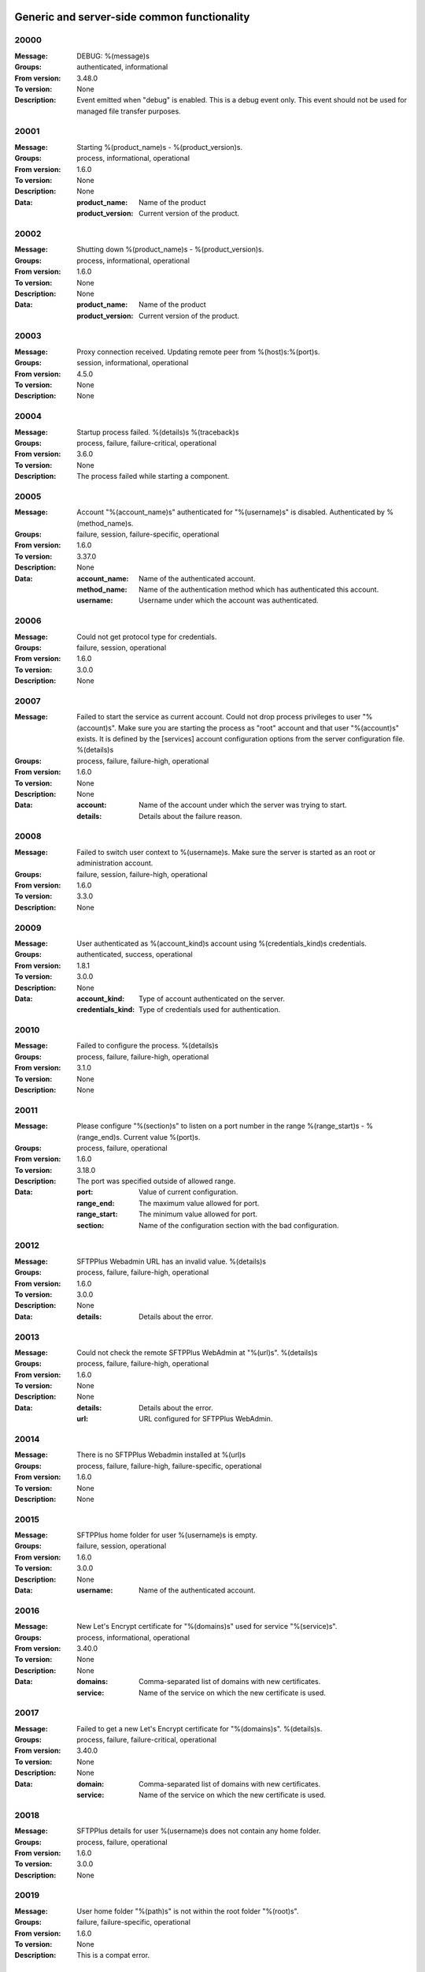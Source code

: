Generic and server-side common functionality
============================================

20000
^^^^^

:Message: DEBUG: %(message)s
:Groups: authenticated, informational
:From version: 3.48.0
:To version: None
:Description: Event emitted when "debug" is enabled. This is a debug event only. This event should not be used for managed file transfer purposes.



20001
^^^^^

:Message: Starting %(product_name)s - %(product_version)s.
:Groups: process, informational, operational
:From version: 1.6.0
:To version: None
:Description: None
:Data:
  :product_name: Name of the product


  :product_version: Current version of the product.





20002
^^^^^

:Message: Shutting down %(product_name)s - %(product_version)s.
:Groups: process, informational, operational
:From version: 1.6.0
:To version: None
:Description: None
:Data:
  :product_name: Name of the product


  :product_version: Current version of the product.





20003
^^^^^

:Message: Proxy connection received. Updating remote peer from %(host)s:%(port)s.
:Groups: session, informational, operational
:From version: 4.5.0
:To version: None
:Description: None



20004
^^^^^

:Message: Startup process failed. %(details)s %(traceback)s
:Groups: process, failure, failure-critical, operational
:From version: 3.6.0
:To version: None
:Description: The process failed while starting a component.



20005
^^^^^

:Message: Account "%(account_name)s" authenticated for "%(username)s" is disabled. Authenticated by %(method_name)s.
:Groups: failure, session, failure-specific, operational
:From version: 1.6.0
:To version: 3.37.0
:Description: None
:Data:
  :account_name: Name of the authenticated account.


  :method_name: Name of the authentication method which has authenticated this account.


  :username: Username under which the account was authenticated.





20006
^^^^^

:Message: Could not get protocol type for credentials.
:Groups: failure, session, operational
:From version: 1.6.0
:To version: 3.0.0
:Description: None



20007
^^^^^

:Message: Failed to start the service as current account. Could not drop process privileges to user "%(account)s". Make sure you are starting the process as "root" account and that user "%(account)s" exists. It is defined by the [services] account configuration options from the server configuration file. %(details)s
:Groups: process, failure, failure-high, operational
:From version: 1.6.0
:To version: None
:Description: None
:Data:
  :account: Name of the account under which the server was trying to start.


  :details: Details about the failure reason.





20008
^^^^^

:Message: Failed to switch user context to %(username)s. Make sure the server is started as an root or administration account.
:Groups: failure, session, failure-high, operational
:From version: 1.6.0
:To version: 3.3.0
:Description: None



20009
^^^^^

:Message: User authenticated as %(account_kind)s account using %(credentials_kind)s credentials.
:Groups: authenticated, success, operational
:From version: 1.8.1
:To version: 3.0.0
:Description: None
:Data:
  :account_kind: Type of account authenticated on the server.


  :credentials_kind: Type of credentials used for authentication.





20010
^^^^^

:Message: Failed to configure the process. %(details)s
:Groups: process, failure, failure-high, operational
:From version: 3.1.0
:To version: None
:Description: None



20011
^^^^^

:Message: Please configure "%(section)s" to listen on a port number in the range %(range_start)s - %(range_end)s. Current value %(port)s.
:Groups: process, failure, operational
:From version: 1.6.0
:To version: 3.18.0
:Description: The port was specified outside of allowed range.
:Data:
  :port: Value of current configuration.


  :range_end: The maximum value allowed for port.


  :range_start: The minimum value allowed for port.


  :section: Name of the configuration section with the bad configuration.





20012
^^^^^

:Message: SFTPPlus Webadmin URL has an invalid value. %(details)s
:Groups: process, failure, failure-high, operational
:From version: 1.6.0
:To version: 3.0.0
:Description: None
:Data:
  :details: Details about the error.





20013
^^^^^

:Message: Could not check the remote SFTPPlus WebAdmin at "%(url)s". %(details)s
:Groups: process, failure, failure-high, operational
:From version: 1.6.0
:To version: None
:Description: None
:Data:
  :details: Details about the error.


  :url: URL configured for SFTPPlus WebAdmin.





20014
^^^^^

:Message: There is no SFTPPlus Webadmin installed at %(url)s
:Groups: process, failure, failure-high, failure-specific, operational
:From version: 1.6.0
:To version: None
:Description: None



20015
^^^^^

:Message: SFTPPlus home folder for user %(username)s is empty.
:Groups: failure, session, operational
:From version: 1.6.0
:To version: 3.0.0
:Description: None
:Data:
  :username: Name of the authenticated account.





20016
^^^^^

:Message: New Let's Encrypt certificate for "%(domains)s" used for service "%(service)s".
:Groups: process, informational, operational
:From version: 3.40.0
:To version: None
:Description: None
:Data:
  :domains: Comma-separated list of domains with new certificates.


  :service: Name of the service on which the new certificate is used.





20017
^^^^^

:Message: Failed to get a new Let's Encrypt certificate for "%(domains)s". %(details)s.
:Groups: process, failure, failure-critical, operational
:From version: 3.40.0
:To version: None
:Description: None
:Data:
  :domain: Comma-separated list of domains with new certificates.


  :service: Name of the service on which the new certificate is used.





20018
^^^^^

:Message: SFTPPlus details for user %(username)s does not contain any home folder.
:Groups: process, failure, operational
:From version: 1.6.0
:To version: 3.0.0
:Description: None



20019
^^^^^

:Message: User home folder "%(path)s" is not within the root folder "%(root)s".
:Groups: failure, failure-specific, operational
:From version: 1.6.0
:To version: None
:Description: This is a compat error.



20020
^^^^^

:Message: Port value must be an integer.
:Groups: process, failure, failure-specific, operational
:From version: 1.6.0
:To version: 4.20.0
:Description: None



20021
^^^^^

:Message: Failed to authenticate user "%(username)s" with "%(credentials_type)s" credentials. Possible typo in username. No authentication method was able to handle the credentials.
:Groups: failure, session, failure-specific, operational
:From version: 1.6.0
:To version: None
:Description: None
:Data:
  :credentials_type: Type of the credentials which were not authenticated.





20022
^^^^^

:Message: Property "%(property_name)s" for group "%(group_name)s" can not be inherited.
:Groups: process, failure, failure-specific, operational
:From version: 1.8.2
:To version: None
:Description: None
:Data:
  :group_name: Name of the group.


  :property_name: Name of the property that cannot be inherited.





20023
^^^^^

:Message: Failed to read authorized SSH keys file "%(path)s". %(details)s
:Groups: failure, failure-high, authenticated, operational
:From version: 1.6.0
:To version: 4.0.0
:Description: None
:Data:
  :details: Details about the error.





20024
^^^^^

:Message: Internal error. Unhandled error. %(details)s
:Groups: process, failure, failure-critical, operational
:From version: 3.6.0
:To version: None
:Description: None



20025
^^^^^

:Message: SFTPPlus global user "%(username)s" not allowed on this server.
:Groups: failure, session, operational
:From version: 1.6.0
:To version: 3.0.0
:Description: None
:Data:
  :username: Denied username.





20026
^^^^^

:Message: SFTPPlus global user "%(username)s" allowed on this server.
:Groups: session, success, operational
:From version: 1.6.0
:To version: 3.0.0
:Description: None



20027
^^^^^

:Message: Could not authenticate against the remote SFTPPlus Webadmin at %(url)s
:Groups: failure, session, operational
:From version: 1.6.0
:To version: 3.0.0
:Description: None



20028
^^^^^

:Message: Property "%(property_name)s" for group "%(group_name)s" can not be set as inherited.
:Groups: process, failure, operational
:From version: 1.8.2
:To version: 3.18.0
:Description: None
:Data:
  :group_name: Name of the group.


  :property_name: Name of the property that cannot be inherited.





20029
^^^^^

:Message: Got an unknown response from SFTPPlus Webadmin. %(details)s
:Groups: failure, session, operational
:From version: 1.6.0
:To version: 3.0.0
:Description: None
:Data:
  :details: Details with actual server response.





20030
^^^^^

:Message: Could not get user configuration from the remote SFTPPlus Webadmin at %(url)s. %(details)s
:Groups: failure, session, operational
:From version: 1.6.0
:To version: 3.0.0
:Description: None
:Data:
  :url: URL form which user details were retrieved.





20031
^^^^^

:Message: Invalid account configuration for "%(username)s". %(details)s
:Groups: failure, session, failure-high, operational
:From version: 1.6.0
:To version: None
:Description: None



20032
^^^^^

:Message: Failed to initialize the SSL/TLS context. Using cert:%(cert)s key:%(key)s ca:%(ca)s crl:%(crl)s. %(details)s
:Groups: process, failure, failure-high, operational
:From version: 1.6.0
:To version: None
:Description: None
:Data:
  :ca: Path to the certificate of the CA used by this SSL/TLS context.


  :cert: Path to X509 certificates.


  :crl: CRL used by this SSL/TLS context


  :key: Path to the key associated to the certificate.





20033
^^^^^

:Message: Internal error. Unhandled logged error. %(reason)s %(details)s
:Groups: process, failure, failure-critical, operational
:From version: 3.7.0
:To version: None
:Description: None



20034
^^^^^

:Message: Unknown protocol "%(protocol)s" for service "%(service_uuid)s".
:Groups: process, failure, failure-high, failure-specific, operational
:From version: 1.6.0
:To version: 4.20.0
:Description: None
:Data:
  :protocol: Name of the unknown protocol.


  :service_uuid: Name of the service for which an unknown protocol was defined.





20035
^^^^^

:Message: Connection failed. Retrying %(retries_left)s more times after %(delay)s seconds. %(details)s
:Groups: failure, session, failure-high, operational
:From version: 3.9.0
:To version: None
:Description: None
:Data:
  :delay: Number of seconds after which the connection is retried.


  :retries_left: Number of retries left.





20036
^^^^^

:Message: Failed to read the certificate revocation list located at "%(uri)s". %(details)s
:Groups: failure, failure-high, authenticated, operational
:From version: 1.6.0
:To version: None
:Description: None



20037
^^^^^

:Message: Certificate revocation list located at "%(uri)s" and issued by "%(issuer)s" was successfully updated and has now %(count)s entries. Next publish advertised as %(next_publish)s. Next update advertised as %(next_update)s. Next update scheduled in %(update_seconds)s seconds for UTC %(update_datetime)s.
:Groups: informational, authenticated, operational
:From version: 3.13.0
:To version: None
:Description: None
:Data:
  :count: Number of loaded revoked certificates in the CRL


  :issuer: The subject field of the CRL's issuer.


  :next_publish: UTC date and time at which the CRL advertised its next publish


  :next_update: UTC date and time at which the CRL advertised its next update


  :update_datetime: UTC date and time at which the CRL will be loaded again


  :update_seconds: Number in seconds after which the CRL will be loaded again.


  :uri: Path or url from where the CRL was loaded





20038
^^^^^

:Message: Reloading failed for certificate revocation list located at "%(uri)s". Next update scheduled in %(next_load)s seconds. %(details)s
:Groups: process, failure, failure-high, operational
:From version: 3.14.0
:To version: None
:Description: None
:Data:
  :next_load: Number in seconds after which the CRL will be loaded again.


  :uri: Path or url from where the CRL was loaded





20039
^^^^^

:Message: The operational audit report was successfully generated at %(path)s.
:Groups: process, file-operation, success, operational
:From version: 3.23.0
:To version: None
:Description: None



20040
^^^^^

:Message: Invalid certificate "%(subject)s". %(details)s
:Groups: failure, authenticated, operational
:From version: 1.6.0
:To version: None
:Description: None
:Data:
  :subject: Certificate subject.





20041
^^^^^

:Message: Failed to create configuration for service "%(service_name)s". %(details)s
:Groups: process, failure, failure-high, operational
:From version: 1.8.0
:To version: 4.5.0
:Description: None



20042
^^^^^

:Message: Created missing account folder "%(path)s" with owner "%(owner)s" and group "%(group)s".
:Groups: authenticated, success, operational
:From version: 1.8.3
:To version: None
:Description: A note that the account had a missing required folder, and it was automatically created after a successful authentication.
:Data:
  :group: Name of the group for the new folder


  :owner: Name of the owner for new folder


  :path: Path to the created folder.





20043
^^^^^

:Message: Failed to retrieve group. %(details)s
:Groups: failure-critical, failure, authenticated, operational
:From version: 2.0.0
:To version: None
:Description: Error occurred while retrieving the group for new home folder.
:Data:
  :details: Details about the error.





20044
^^^^^

:Message: Failed to load the main configuration file for %(path)s. See previous error.
:Groups: process, failure, failure-high, operational
:From version: 2.0.0
:To version: 3.6.0
:Description: Error occurred while loading the main configuration file.
:Data:
  :path: Path from where configuration file was loaded





20045
^^^^^

:Message: Service "%(service_name)s" stopped with a failure. %(details)s
:Groups: failure, failure-high, authenticated, operational
:From version: 2.1.0
:To version: 4.0.0
:Description: Service was stopped with a failure.
:Data:
  :details: Details about failure during stop.


  :service_name: Name of the service.





20046
^^^^^

:Message: Configuration changes stored in the local files.
:Groups: authenticated, success, operational
:From version: 1.6.0
:To version: None
:Description: None



20047
^^^^^

:Message: Bad value for passive port range. %(details)s
:Groups: process, failure, failure-high, operational
:From version: 1.6.0
:To version: None
:Description: None
:Data:
  :details: More details about the error.





20048
^^^^^

:Message: SFTPPlus global user "%(username)s" provided an invalid SSH key.
:Groups: failure, session, operational
:From version: 2.2.0
:To version: 3.0.0
:Description: None
:Data:
  :username: Denied username.





20049
^^^^^

:Message: Failed to save configuration changes to the local files. Changes will be discarded after server restart. %(details)s
:Groups: failure, failure-high, authenticated, operational
:From version: 2.6.0
:To version: None
:Description: None



20051
^^^^^

:Message: Successfully performing %(operation)s to "%(path)s" from "%(source_path)s".
:Groups: process, success, operational
:From version: 3.43.0
:To version: None
:Description: None
:Data:
  :path: Path to the destination file which was handled.


  :source_path: Path to the source file which was handled.





20052
^^^^^

:Message: Failed to perform %(operation)s on "%(real_path)s". %(details)s
:Groups: process, failure, failure-high, operational
:From version: 3.43.0
:To version: None
:Description: None
:Data:
  :path: Path to the source file which was handled.





20053
^^^^^

:Message: Successfully executed "%(command)s". Exit code "%(exit_code)s". Output "%(output_log)s". Error "%(error_log)s".
:Groups: process, success, operational
:From version: 3.47.0
:To version: None
:Description: None
:Data:
  :command: Executed command.


  :error: The full the standard error produced by the command.


  :error_log: First part of the standard error produced by the command, with newlines replaced by spaces.


  :exit_code: Exit code of the executed command.


  :ouput: The full standard output produced by the command.


  :ouput_log: First part of the standard output produced by the command, with newlines replaced by spaces.





20054
^^^^^

:Message: Failed to execute "%(command)s". %(details)s
:Groups: process, failure, failure-high, operational
:From version: 3.47.0
:To version: None
:Description: None
:Data:
  :command: Executed command.





20055
^^^^^

:Message: Startup command executed with output "%(output)s" and error "%(error)s" and exit code "%(exit_code)s".
:Groups: process, success, operational
:From version: 1.6.0
:To version: 4.0.0
:Description: Called after executing the server startup command.
:Data:
  :error: Standard error data generated by the command.


  :exit_code: Exit code of the command.


  :output: Standard output data generated by the command.





20056
^^^^^

:Message: Failed to execute startup command "%(command)s". %(details)s
:Groups: process, failure, failure-high, operational
:From version: 1.6.0
:To version: 4.0.0
:Description: Called when failing to execute the startup command.
:Data:
  :command: Name of the command.


  :details: Details about the failure reason.





20057
^^^^^

:Message: Startup command "%(command)s" took more than "%(timeout)s" seconds to execute.
:Groups: process, failure, failure-high, failure-specific, operational
:From version: 1.6.0
:To version: 3.47.0
:Description: Called when startup command took to long to execute
:Data:
  :command: Command that was launched.


  :timeout: Number of seconds after which the command execution was aborted.





20058
^^^^^

:Message: Internal error. Failed to get avatar for "%(username)s". %(details)s
:Groups: failure-critical, failure, session, operational
:From version: 1.6.0
:To version: None
:Description: None
:Data:
  :details: Details about the failure.


  :username: Name for the account for which the authentication failed





20059
^^^^^

:Message: Internal error. Failed to authenticate "%(name)s". %(details)s
:Groups: failure-critical, failure, session, operational
:From version: 1.6.0
:To version: None
:Description: None



20060
^^^^^

:Message: Failed user configuration retrieval. Group "%(group_uuid)s" does not exists for account "%(account_name)s"
:Groups: failure, session, failure-high, failure-specific, operational
:From version: 1.8.2
:To version: 3.38.0
:Description: None



20061
^^^^^

:Message: Failed authentication. Group "%(group_uuid)s" does not exists for account "%(account_name)s"
:Groups: failure, session, failure-high, operational
:From version: 1.8.2
:To version: 3.0.0
:Description: None



20062
^^^^^

:Message: Failed to delete older database events: %(details)s
:Groups: process, failure, failure-high
:From version: 3.42.0
:To version: None
:Description: None



20063
^^^^^

:Message: Missing special group with name "%(name)s". Please add it to your configuration. See documentation for more details about special groups.
:Groups: process, failure, failure-high, failure-specific, operational
:From version: 1.8.2
:To version: 4.0.0
:Description: None



20064
^^^^^

:Message: Failed to set new password. %(details)s
:Groups: failure, authenticated, operational
:From version: 3.42.0
:To version: None
:Description: None



20065
^^^^^

:Message: Failed to send log for %(logger_name)s. Error: %(details)s
:Groups: process, failure, failure-high, operational
:From version: 1.6.0
:To version: 3.0.0
:Description: None
:Data:
  :details: Details about the reason of the error.


  :logger_name: Name of the handler with failure.





20066
^^^^^

:Message: Stopping %(family)s "%(name)s"%(kind)s due to too many failures.
:Groups: process, failure, failure-high, failure-specific, operational
:From version: 1.6.0
:To version: None
:Description: None
:Data:
  :family: Family name of the component associated with this event.


  :kind: Human readable description of the type of this component


  :name: Name of the component associated with this event.


  :type: Type of the component associated with this event.





20067
^^^^^

:Message: Failed to get home/root folder for account. %(details)s
:Groups: failure, failure-high, authenticated, operational
:From version: 1.6.0
:To version: None
:Description: None



20068
^^^^^

:Message: Failed to retrieve account details for "%(username)s".
:Groups: failure, session, failure-high, operational
:From version: 1.6.0
:To version: 3.0.0
:Description: None
:Data:
  :username: Name of the account which failed.





20069
^^^^^

:Message: Server running under the same account under which it was started. If started as root or as an user with sudo access without passwords, it is highly recommended to configure the server to run under a dedicated account.
:Groups: process, informational, operational
:From version: 1.6.0
:To version: None
:Description: None



20070
^^^^^

:Message: Operating system accounts authentication unavailable. Missing user impersonation capabilities.
:Groups: process, informational, operational
:From version: 1.6.0
:To version: None
:Description: None



20071
^^^^^

:Message: Switching server process to "%(account_name)s" account.
:Groups: process, success, operational
:From version: 1.6.0
:To version: None
:Description: None



20072
^^^^^

:Message: Cryptography: %(cryptography_library_version)s. Privileges: %(process_privileges)s
:Groups: process, informational, operational
:From version: 1.6.0
:To version: None
:Description: Information about privileges of the process under which server is running.
:Data:
  :cryptography_library_version: Library used for cryptography and SSL/TLS protocols.


  :process_privileges: Details about the privileges available to the current process.





20073
^^^^^

:Message: Creating root home folders for OS accounts is unavailable due to missing process permissions.
:Groups: process, informational, operational
:From version: 1.6.0
:To version: None
:Description: None



20074
^^^^^

:Message: Retrieving home folder paths for OS accounts is unavailable due to missing process permissions.
:Groups: process, informational, operational
:From version: 1.8.2
:To version: None
:Description: None



20075
^^^^^

:Message: Critical security error. The home folder "%(home_folder_path)s" might be in an inconsistent state. %(details)s
:Groups: failure-critical, failure, authenticated, operational
:From version: 2.0.0
:To version: None
:Description: None
:Data:
  :home_folder_path: Path to home folder.





20076
^^^^^

:Message: Service "%(service_name)s" started on "%(address)s:%(port)s" using "%(protocol)s" protocol.
:Groups: authenticated, success, operational
:From version: 1.8.0
:To version: 4.0.0
:Description: None
:Data:
  :address: Address of the interfaces on which service is listening.


  :port: Port on which the service is listening


  :protocol: Protocol used by the service.


  :service_name: Name of the service that was started





20077
^^^^^

:Message: Failed to start the "%(service_name)s" service. %(details)s
:Groups: failure, failure-high, authenticated, operational
:From version: 1.8.0
:To version: 4.0.0
:Description: None
:Data:
  :details: Details about the failure reason.


  :service_name: Name of the service which failed to start.





20078
^^^^^

:Message: Service "%(service_name)s" stopped.
:Groups: authenticated, success, operational
:From version: 1.8.0
:To version: 4.0.0
:Description: None
:Data:
  :service_name: Name of the service.





20079
^^^^^

:Message: Current resource usage: cpu=%(cpu_percent)s%% mem-res=%(memory_resident)s mem-virt=%(memory_virtual)s conn=%(connection_count)s file=%(file_count)s thread=%(thread_count)s cpus=%(global_cpus)s mem-available=%(global_memory_available)s.
:Groups: process, informational, operational
:From version: 3.44.0
:To version: None
:Description: None
:Data:
  :connection_count: Total number of connections in use.


  :cpu_percent: Percentage of total CPU currently in use.


  :file_count: Total number of files (with connections and pipes) in use.


  :memory_resident: Total persistent/physical memory in bytes in use.


  :memory_virtual: Total memory in bytes (with swap) in use.


  :thread_count: Total number of threads in use.





20080
^^^^^

:Message: Resource usage trigger: %(details)s.
:Groups: process, failure, operational
:From version: 3.44.0
:To version: None
:Description: None
:Data:
  :details: Comma separated value of resources which have triggered this event.


  :triggers: Triggers as list of (name, value) tuple.





20081
^^^^^

:Message: No configured authentication for "%(username)s" of type "%(credentials_type)s".
:Groups: failure, session, failure-high, failure-specific, operational
:From version: 4.0.0
:To version: 4.26.0
:Description: None
:Data:
  :credentials_type: Type of the authentication request.


  :username: Name for which the authentication was requested.





20082
^^^^^

:Message: File %(path)s was successfully removed as it was older than %(age)s seconds.
:Groups: process, file-operation, success
:From version: 3.52.0
:To version: None
:Description: None
:Data:
  :age: Number of seconds since the file was not modified.





20083
^^^^^

:Message: Failed to remove %(path)s, which was older than %(age)s seconds. %(details)s
:Groups: process, failure, file-operation
:From version: 3.52.0
:To version: None
:Description: None
:Data:
  :age: Number of seconds since the file was not modified.





20084
^^^^^

:Message: Failed to record analytics event. %(details)s
:Groups: process, failure, operational
:From version: 4.0.0
:To version: None
:Description: None



20085
^^^^^

:Message: User successfully updated own password.
:Groups: authenticated, success, operational
:From version: 3.43.0
:To version: None
:Description: None



20086
^^^^^

:Message: User failed to update own password. %(details)s
:Groups: failure, authenticated, operational
:From version: 3.43.0
:To version: None
:Description: None



20087
^^^^^

:Message: File "%(source_path)s" was successfully amended to %(path)s.
:Groups: process, file-operation, informational
:From version: 3.22.0
:To version: None
:Description: None
:Data:
  :source_path: Path of the source file which was modified.





20088
^^^^^

:Message: Failed to amend file "%(path)s" from %(source_path)s. %(details)s
:Groups: process, file-operation, failure-high, failure
:From version: 3.22.0
:To version: None
:Description: None
:Data:
  :source_path: Path of the source file which was modified.





20089
^^^^^

:Message: Can not delete default group "%(group_uuid)s".
:Groups: process, failure, failure-high, failure-specific, operational
:From version: 2.1.0
:To version: 4.0.0
:Description: None
:Data:
  :group_uuid: The uuid of the group for which delete action was requested.





20090
^^^^^

:Message: Unknown account type "%(account_type)s" for "%(account_uuid)s".
:Groups: failure, failure-high, failure-specific, operational
:From version: 2.1.0
:To version: None
:Description: None
:Data:
  :account_type: The type defined for the account


  :account_uuid: The uuid of the account with unknown type.





20091
^^^^^

:Message: Unknown type "%(type)s" for section "%(uuid)s".
:Groups: process, failure, failure-high, failure-specific, operational
:From version: 2.1.0
:To version: None
:Description: None
:Data:
  :type: The type defined for the section.


  :uuid: The uuid of the section with unknown type.





20097
^^^^^

:Message: Failed to get home folder for account. %(details)s
:Groups: failure, session, failure-high
:From version: 2.0.0
:To version: 3.0.0
:Description: None
:Data:
  :details: Details about the error.





20098
^^^^^

:Message: Invalid umask value "%(umask)s". %(details)s
:Groups: process, failure, failure-high, operational
:From version: 2.0.1
:To version: 3.6.0
:Description: None
:Data:
  :details: Details about the error.


  :umask: The umask value in used.





20099
^^^^^

:Message: Logger "%(logger_name)s" of type "%(type)s" was created.
:Groups: process, success, operational
:From version: 2.1.0
:To version: 3.0.0
:Description: None
:Data:
  :logger_name: Name of the logger that was created.





20100
^^^^^

:Message: Logger "%(logger_name)s" was removed.
:Groups: process, success, operational
:From version: 2.1.0
:To version: 3.0.0
:Description: None
:Data:
  :logger_name: Name of the logger that was removed.





20101
^^^^^

:Message: Stored hashed password for "%(username)s" is not valid. %(details)s
:Groups: failure, session, failure-high, operational
:From version: 2.2.0
:To version: 4.0.0
:Description: None
:Data:
  :details: More details about the error.


  :username: Username with a bad hashed password.





20102
^^^^^

:Message: Internal error. Failed to start the logger "%(logger_name)s". %(details)s
:Groups: process, failure, failure-critical, operational
:From version: 2.1.0
:To version: 3.0.0
:Description: None
:Data:
  :logger_name: Name of the logging handler that reported the error.





20103
^^^^^

:Message: Internal error. Failed to stop the logger "%(logger_name)s". %(details)s
:Groups: process, failure, failure-critical, operational
:From version: 2.1.0
:To version: 3.0.0
:Description: None
:Data:
  :logger_name: Name of the logging handler that reported the error.





20104
^^^^^

:Message: Failed to start the logger "%(logger_name)s".
:Groups: process, failure, failure-high, operational
:From version: 2.1.0
:To version: 3.0.0
:Description: None
:Data:
  :logger_name: Name of the logging handler that reported the error.





20105
^^^^^

:Message: Failed to stop the logger "%(logger_name)s".
:Groups: process, failure, failure-high, operational
:From version: 2.1.0
:To version: 3.0.0
:Description: None
:Data:
  :logger_name: Name of the logging handler that reported the error.





20106
^^^^^

:Message: Internal error. Failed at the logger "%(logger_name)s". %(details)s
:Groups: process, failure, failure-critical, operational
:From version: 2.1.0
:To version: 3.0.0
:Description: None
:Data:
  :logger_name: Name of the logging handler that reported the error.





20107
^^^^^

:Message: Event handler "%(name)s" can not be started without a configured path.
:Groups: process, failure, failure-high, failure-specific, operational
:From version: 2.1.0
:To version: 3.40.0
:Description: None
:Data:
  :name: Name of the event handler that reported the error.





20108
^^^^^

:Message: Can not delete configuration "%(uuid)s" as it is still used by: %(usage)s.
:Groups: process, failure, failure-high, failure-specific, operational
:From version: 2.6.0
:To version: None
:Description: None
:Data:
  :usage: List of components still configured to use this configuration.


  :uuid: The uuid of the configuration for which delete action was requested.





20109
^^^^^

:Message: File "%(path)s" was successfully fallback "%(mode)s" to %(destinations)s.
:Groups: file-operation, informational, authenticated
:From version: 3.5.0
:To version: None
:Description: None
:Data:
  :destination_paths: List of destination where source path was dispatched.


  :destinations: Comma separated list of destinations where source path was dispatched.





20110
^^^^^

:Message: Failed to fallback "%(mode)s" file "%(path)s" to %(destinations)s. %(details)s
:Groups: file-operation, failure, failure-high, authenticated
:From version: 3.5.0
:To version: None
:Description: None
:Data:
  :destinations: Comma separated list of destinations where source path was tried to be dispatched.





20111
^^^^^

:Message: Starting %(family)s "%(name)s" of type %(type)s.
:Groups: process, informational, operational
:From version: 2.9.0
:To version: 3.0.0
:Description: None
:Data:
  :family: Family name of the component associated with this event.


  :name: Name of the component associated with this event.


  :type: Type of the component associated with this event.





20112
^^^^^

:Message: Failed to perform %(action)s in db "%(database_name)s". %(details)s
:Groups: process, failure, failure-high, operational
:From version: 3.0.0
:To version: 4.0.0
:Description: None
:Data:
  :action: Description of the action.


  :database_name: Database connection name.


  :details: Database error details.





20113
^^^^^

:Message: Invalid data for database entry. Columns %(columns)s. %(errors)s
:Groups: process, failure, failure-high, operational
:From version: 2.1.0
:To version: 3.0.0
:Description: Database entry is invalid.
:Data:
  :columns: List of columns with invalid data.


  :errors: Data validation errors.





20114
^^^^^

:Message: Stop sending logs to logging database due to too many failures.
:Groups: failure, failure-high, failure-specific, operational
:From version: 2.1.0
:To version: 3.0.0
:Description: None
:Data:
  :logger_name: Name of the logging handler.





20115
^^^^^

:Message: File %(path)s was not modified in the last %(age)s seconds.
:Groups: process, file-operation, informational
:From version: 3.5.0
:To version: None
:Description: None
:Data:
  :age: Number of seconds since the file was not modified.





20116
^^^^^

:Message: Invalid schema for table "%(table_name)s" in %(database_name)s. %(details)s
:Groups: process, failure, failure-high, operational
:From version: 2.1.0
:To version: 4.0.0
:Description: Invalid table schema.
:Data:
  :database_name: Database connection name


  :details: Information about the error.


  :table_name: Name of table with invalid schema.





20117
^^^^^

:Message: %(name)s unable to fetch entries from "%(database_name)s". Filter criteria: '%(filter)s'. Sort order '%(sort_order)s'. %(details)s
:Groups: process, failure, failure-high, operational
:From version: 2.1.0
:To version: 4.0.0
:Description: None.
:Data:
  :database_name: Database connection name.


  :details: Information about the error.


  :filter: Filter criteria.


  :name: Name of the database source that failed.


  :sort_order: Sort order for the entries





20118
^^^^^

:Message: Fail to add log handler %(uuid)s. Configuration not found.
:Groups: process, failure, failure-high, operational
:From version: 2.1.0
:To version: 3.0.0
:Description: None.
:Data:
  :uuid: UUID for the log handler for which add operation was requested.





20119
^^^^^

:Message: Invalid public SSH keys for "%(username)s". %(details)s
:Groups: failure, session, failure-high, operational
:From version: 2.9.0
:To version: 4.0.0
:Description: None
:Data:
  :username: Username to which the SSH public keys are associated.





20120
^^^^^

:Message: Wrong %(type)s value for option "%(option)s" in section "%(section)s". %(details)s
:Groups: process, failure, failure-high, operational
:From version: 1.6.0
:To version: None
:Description: None
:Data:
  :details: More details about the error.


  :option: Name of the option that was set.


  :section: Name of the section in which option was set.


  :type: Type of value that was requested to be set.





20121
^^^^^

:Message: Cannot set %(type)s value %(value)s for option %(option)s in %(section)s. %(details)s
:Groups: process, failure, failure-high, operational
:From version: 2.1.0
:To version: None
:Description: None
:Data:
  :details: More details about the error.


  :option: Name of the option that was set.


  :section: Name of the section in which option was set.


  :type: Type of value that was requested to be set.


  :value: Value that was requested to be set.





20122
^^^^^

:Message: Could not parse the configuration file. %(details)s
:Groups: process, failure, failure-high, operational
:From version: 1.6.0
:To version: 3.4.0
:Description: None



20123
^^^^^

:Message: Skipping %(operation)s on "%(real_path)s" as destination "%(destination_path)s" exists.
:Groups: process, informational, operational
:From version: 4.7.0
:To version: None
:Description: None
:Data:
  :destination_path: Path to the destination path that already exists.


  :real_path: Path to the source file which was handled.





20124
^^^^^

:Message: Dispatch ignored for "%(path)s" as file no longer exists.
:Groups: informational, authenticated
:From version: 4.2.0
:To version: None
:Description: None



20125
^^^^^

:Message: Failed to "%(mode)s" file "%(path)s" to %(destinations)s. %(details)s
:Groups: file-operation, failure, failure-high, authenticated
:From version: 3.5.0
:To version: None
:Description: None
:Data:
  :destinations: Comma separated list of destinations where source path was dispatched.





20126
^^^^^

:Message: More credentials needed for account "%(username)s" accepted by %(method_type)s authentication "%(method_name)s" using "%(credentials_type)s" credentials. Still required: %(required_credentials)s
:Groups: session, informational, operational
:From version: 4.10.0
:To version: None
:Description: None
:Data:
  :credentials_type: Type of the credentials used during authentication.


  :method_name: Name of the method used for authentication.


  :method_type: Type of the method used for authentication.


  :required_credentials: List of credentials that are still required to authenticate the account.


  :username: Name of the account which requested to authenticate.





20127
^^^^^

:Message: Logger "%(logger_name)s" started.
:Groups: administration, success, operational
:From version: 2.1.0
:To version: 3.0.0
:Description: None
:Data:
  :logger_name: Name of the logger.





20128
^^^^^

:Message: Logger "%(logger_name)s" stopped.
:Groups: authenticated, success, operational
:From version: 2.1.0
:To version: 3.0.0
:Description: None
:Data:
  :logger_name: Name of the logger.





20129
^^^^^

:Message: Logger "%(logger_name)s" is already stopped.
:Groups: informational, authenticated, operational
:From version: 2.1.0
:To version: 3.0.0
:Description: None
:Data:
  :logger_name: Name of the logger.





20130
^^^^^

:Message: File "%(path)s" was successfully "%(mode)s" to "%(destinations)s".
:Groups: file-operation, informational, authenticated
:From version: 3.5.0
:To version: None
:Description: None
:Data:
  :destination_paths: List of destination where source path was dispatched.


  :destinations: Comma separated list of destinations where source path was copied.





20131
^^^^^

:Message: Configuration file "%(path)s" does not exists.
:Groups: process, failure, failure-high, operational
:From version: 1.6.0
:To version: 3.4.0
:Description: None



20132
^^^^^

:Message: Server process could not read the configuration file at %(path)s.
:Groups: process, failure, failure-high, operational
:From version: 1.6.0
:To version: 3.4.0
:Description: None



20135
^^^^^

:Message: Failed to authenticate "%(username)s". No authentication method with UUID %(method_uuid)s.
:Groups: failure, session, failure-high, failure-specific, operational
:From version: 2.10.0
:To version: 3.37.0
:Description: None
:Data:
  :method_uuid: UUID of the unknown method.


  :username: Name of the account which requested to authenticate.





20136
^^^^^

:Message: Account "%(username)s" forbidden by %(method_type)s authentication "%(method_name)s" using "%(credentials_type)s" credentials. %(details)s
:Groups: failure, session, operational
:From version: 2.10.0
:To version: None
:Description: None
:Data:
  :credentials_type: Type of the credentials used during authentication.


  :method_name: Name of the method used for authentication.


  :method_type: Type of the method used for authentication.


  :response: More details from the authentication rejection response.


  :username: Name of the account which requested to authenticate.





20137
^^^^^

:Message: Account "%(account_name)s" of type "%(account_type)s" from groups/roles "%(group_name)s", authenticated by "%(method_name)s" of type "%(method_type)s" using %(credentials_type)s credentials as "%(username)s". %(ignored_groups)s
:Groups: session, informational, operational
:From version: 2.10.0
:To version: None
:Description: None
:Data:
  :account_name: Name of the authenticated account.


  :account_type: Type of the authenticated account.


  :account_uuid: UUID of the authenticated account.


  :credentials_type: Type of the accepted credentials.


  :group_name: Comma separated text with name of the group/role associated to this account. (Since 3.38.0)


  :group_names: List with name of the group/role associated to this account. (Since 4.16.0)


  :ignored_groups: Human readable description of the groups or roles not associated with the account due to source IP. (Since 4.22.0)


  :method_name: Name of the method used for authentication.


  :method_type: Type of the method used for authentication.


  :username: User name under which the authentication was requested.





20138
^^^^^

:Message: Ignoring %(method_type)s authentication "%(method_name)s" for "%(username)s" since it is not active.
:Groups: session, informational, operational
:From version: 2.10.0
:To version: 3.37.0
:Description: None
:Data:
  :method_name: Name of the method used for authentication.


  :method_type: Type of the method used for authentication.


  :username: Name of the account which requested to authenticate.





20139
^^^^^

:Message: SSLv3 detected for configuration "%(configuration)s". SSLv3 method is no longer secure due to POODLE vulnerability. If SSLv3 is still required please make sure you use it together with the non-CBC cipher RC4-SHA.
:Groups: failure, failure-specific, authenticated, operational
:From version: 2.8.0
:To version: None
:Description: None
:Data:
  :configuration: Full configuration value in which SSLv3 is used.





20140
^^^^^

:Message: Connecting resource "%(name)s".
:Groups: informational, authenticated, client-side
:From version: 3.9.0
:To version: None
:Description: None
:Data:
  :name: Name of the location associated with this event.





20141
^^^^^

:Message: Resource "%(name)s" successfully connected.
:Groups: authenticated, success, operational
:From version: 3.9.0
:To version: None
:Description: None



20142
^^^^^

:Message: Failed to get a valid response from the "%(method_name)s" authentication for the account "%(username)s" using %(credentials_type)s. %(details)s
:Groups: failure, session, failure-high, operational
:From version: 2.10.0
:To version: None
:Description: None
:Data:
  :credentials_type: Type of credentials provided by the client.


  :method_name: Name of the authentication method which failed.


  :username: Name of the account for which the failure occurred.





20143
^^^^^

:Message: Failed to configure log rotation. %(details)s
:Groups: process, failure, failure-high, operational
:From version: 1.7.17
:To version: None
:Description: None
:Data:
  :details: More details about the error.





20144
^^^^^

:Message: EventNotFound: Unknown event with id "%(id)s". %(details)s
:Groups: process, failure, failure-critical, operational
:From version: 1.8.0
:To version: None
:Description: None
:Data:
  :details: Details error showing the source of this error.


  :id: ID of the original event.





20145
^^^^^

:Message: Failed to resolve text for event id "%(id)s" with data "%(bad_data)s". %(details)s
:Groups: process, failure, failure-critical, operational
:From version: 1.8.0
:To version: None
:Description: None
:Data:
  :bad_data: Data of the original event


  :id: ID of the event with error.





20146
^^^^^

:Message: Failed dispatch %(mode)s for "%(path)s". Will retry %(count)s more. Next try after %(wait)s seconds. %(details)s
:Groups: process, failure, file-operation
:From version: 4.5.0
:To version: None
:Description: None
:Data:
  :count: Number of times the dispatch will be retried from now on.


  :wait: Number of seconds to wait before retrying.





20147
^^^^^

:Message: Failed to load JSON file "%(path)s". %(details)s
:Groups: process, failure, failure-high, operational
:From version: 1.8.1
:To version: 3.4.0
:Description: Error raised when the JSON file could not be loaded.
:Data:
  :details: Details about failure reason.


  :path: Path to the JSON file.





20148
^^^^^

:Message: Bad format for JSON file "%(path)s". %(details)s
:Groups: process, failure, failure-high, operational
:From version: 1.8.1
:To version: 3.4.0
:Description: Error raised when the JSON file is not well formatted.
:Data:
  :details: Details about failure reason.


  :path: Path to the JSON file.





20149
^^^^^

:Message: Unknown keys for account configuration. %(details)s
:Groups: process, failure, failure-high, operational
:From version: 2.10.0
:To version: None
:Description: None
:Data:
  :details: List with keys which were not accepted.





20151
^^^^^

:Message: No EventGroupDefinition with name %(name)s.
:Groups: process, failure, failure-specific, failure-critical, operational
:From version: 1.6.0
:To version: None
:Description: The event group could not be found in the database. This is emitted before the event db is loaded



20152
^^^^^

:Message: No such property: "%(name)s".
:Groups: process, failure, failure-high, failure-specific, operational
:From version: 2.1.0
:To version: None
:Description: The property could not be found.
:Data:
  :name: Name of the requested property.





20153
^^^^^

:Message: No such section %(section_name)s.
:Groups: process, failure, failure-high, failure-specific, operational
:From version: 2.1.0
:To version: None
:Description: The section could not be found.
:Data:
  :section_name: Name of the requested section.





20154
^^^^^

:Message: Create not supported for %(section_name)s.
:Groups: process, failure, failure-high, failure-specific, operational
:From version: 2.1.0
:To version: None
:Description: Create operation is not supported.
:Data:
  :section_name: Name of the requested property.





20155
^^^^^

:Message: Delete not supported for %(name)s.
:Groups: process, failure, failure-high, failure-specific, operational
:From version: 2.1.0
:To version: None
:Description: Delete operation is not supported.
:Data:
  :name: Name of the requested property.





20156
^^^^^

:Message: Successfully started %(family)s "%(name)s"%(kind)s. %(description)s
:Groups: authenticated, success, operational
:From version: 2.6.0
:To version: None
:Description: None
:Data:
  :description: A short human readable description of this component.


  :family: Family name of the component associated with this event.


  :kind: Human readable description of the type of this component


  :name: Name of the component associated with this event.


  :type: Type of the component associated with this event.





20157
^^^^^

:Message: Stopped %(family)s "%(name)s"%(kind)s. %(reason)s
:Groups: authenticated, success, operational
:From version: 2.6.0
:To version: None
:Description: None
:Data:
  :family: Family name of the component associated with this event.


  :kind: Human readable description of the type of this component


  :name: Name of the component associated with this event.


  :reason: Reason for which the component was stopped. It can be either due to a failure or normal stop request for shutdown or administrative actions.


  :type: Type of the component associated with this event.





20158
^^^^^

:Message: Failed to start %(family)s "%(name)s"%(kind)s. %(details)s
:Groups: failure, authenticated, operational
:From version: 2.6.0
:To version: None
:Description: None
:Data:
  :family: Family name of the component which failed to start


  :kind: Human readable description of the type of this component


  :name: Name of the component which failed to start.


  :type: Type of the component which failed to start.





20159
^^^^^

:Message: Failed to stop %(family)s "%(name)s"%(kind)s. %(details)s
:Groups: failure, authenticated, operational
:From version: 2.6.0
:To version: None
:Description: None
:Data:
  :family: Family name of the component associated with this event.


  :kind: Human readable description of the type of this component


  :name: Name of the component associated with this event.


  :type: Type of the component associated with this event.





20160
^^^^^

:Message: Unknown database "%(database_uuid)s" for %(family)s "%(name)s" of type %(type)s.
:Groups: process, failure, failure-high, failure-specific, operational
:From version: 2.6.0
:To version: 4.0.0
:Description: None
:Data:
  :database_uuid: UUID of configured database for event monitor.


  :family: Family name of the component associated with this event.


  :name: Name of the component associated with this event.


  :type: Type of the component associated with this event.





20161
^^^^^

:Message: Disconnected %(family)s "%(name)s" of type %(type)s as database is not available.
:Groups: process, informational, operational
:From version: 2.6.0
:To version: 4.0.0
:Description: None
:Data:
  :family: Family name of the component associated with this event.


  :name: Name of the component associated with this event.


  :type: Type of the component associated with this event.





20162
^^^^^

:Message: Resumed %(family)s "%(name)s" of type %(type)s as database became available.
:Groups: process, informational, operational
:From version: 2.6.0
:To version: 4.0.0
:Description: None
:Data:
  :family: Family name of the component associated with this event.


  :name: Name of the component associated with this event.


  :type: Type of the component associated with this event.





20163
^^^^^

:Message: Internal error. Failure for account activity event handler "%(name)s". %(details)s
:Groups: process, failure, failure-critical, operational
:From version: 2.6.0
:To version: 4.0.0
:Description: None
:Data:
  :name: Name of the event handler.





20164
^^^^^

:Message: Unable to migrate database "%(database_uuid)s" table for %(family)s "%(name)s" of %(type)s . %(details)s
:Groups: process, failure, failure-high, operational
:From version: 2.6.0
:To version: 4.0.0
:Description: None
:Data:
  :database_uuid: UUID of configured database for event monitor.


  :details: Details about the migration error.


  :family: Family name of the component associated with this event.


  :name: Name of the component associated with this event.


  :type: Type of the component associated with this event.





20165
^^^^^

:Message: Failure while running %(family)s "%(name)s"%(kind)s. %(details)s
:Groups: failure, failure-high, authenticated, operational
:From version: 2.10.0
:To version: None
:Description: Used when the the component failed without an explicit error id.
:Data:
  :family: Family name of the component which failed to start


  :kind: Human readable description of the type of this component


  :name: Name of the component which failed to start.


  :type: Type of the component which failed to start.





20166
^^^^^

:Message: File "%(path)s" was modified in monitor %(name)s.
:Groups: file-operation, process, informational, monitor
:From version: 2.10.0
:To version: None
:Description: None.
:Data:
  :name: Name of the monitor.





20167
^^^^^

:Message: File "%(from_path)s" was renamed in monitor %(name)s to "%(to_path)s".
:Groups: file-operation, process, informational, monitor
:From version: 2.10.0
:To version: None
:Description: None
:Data:
  :from_path: Initial path.


  :to_path: Final path.





20168
^^^^^

:Message: Folder "%(from_path)s" was renamed in monitor %(name)s to "%(to_path)s".
:Groups: file-operation, process, informational, monitor
:From version: 2.10.0
:To version: None
:Description: None
:Data:
  :from_path: Initial path.


  :name: Name of the monitor.


  :to_path: Final path.





20169
^^^^^

:Message: File "%(path)s" was created in monitor %(name)s.
:Groups: file-operation, process, informational, monitor
:From version: 2.10.0
:To version: None
:Description: None
:Data:
  :name: Name of the monitor.





20170
^^^^^

:Message: Folder "%(path)s" was created in monitor %(name)s.
:Groups: file-operation, process, informational, monitor
:From version: 2.10.0
:To version: None
:Description: None
:Data:
  :name: Name of the monitor.





20171
^^^^^

:Message: File "%(path)s" was deleted in monitor %(name)s.
:Groups: file-operation, process, informational, monitor
:From version: 2.10.0
:To version: None
:Description: None
:Data:
  :name: Name of the monitor.





20172
^^^^^

:Message: Folder "%(path)s" was deleted in monitor %(name)s.
:Groups: file-operation, process, informational, monitor
:From version: 2.10.0
:To version: None
:Description: None
:Data:
  :name: Name of the monitor.





20173
^^^^^

:Message: File "%(path)s" has a valid digital signature.
:Groups: file-operation, process, informational
:From version: 3.5.0
:To version: None
:Description: None



20174
^^^^^

:Message: Failed to handle event %(id)s by "%(name)s" for "%(target_path)s". %(details)s %(traceback)s
:Groups: failure, failure-high, authenticated
:From version: 2.10.0
:To version: None
:Description: None
:Data:
  :family: Family of the event handler that failed.


  :id: ID of the event which failed to be sent.


  :name: Name of the event handler that failed.


  :target_path: Path to a file associated with the failed event handling.





20175
^^^^^

:Message: File "%(previous_path)s" was successfully rotated as "%(path)s" with a size of %(size)s bytes.
:Groups: process, file-operation, success, operational
:From version: 3.12.0
:To version: None
:Description: None
:Data:
  :path: New (current) path of the rotated file.


  :previous_path: Previous path where the rotated file was located.





20176
^^^^^

:Message: File "%(path)s" was successfully rotated without keeping any copy of the previous content.
:Groups: process, file-operation, success, operational
:From version: 3.12.0
:To version: None
:Description: None
:Data:
  :path: Path of the rotated file.





20177
^^^^^

:Message: File "%(path)s" has failed digital signature validation. %(details)s
:Groups: file-operation, process, failure
:From version: 3.5.0
:To version: None
:Description: None
:Data:
  :details: Reason of the failure.


  :path: Path to the file with valid signature.





20178
^^^^^

:Message: Failed to load CRL from the CDP of "%(peer_subject)s". %(details)s
:Groups: process, failure, operational
:From version: 3.12.0
:To version: None
:Description: None
:Data:
  :details: Reason of the failure.


  :path: Subject of the peer certificate for which CDP/CRL loading failed.





20179
^^^^^

:Message: File "%(path)s" exists in the monitor %(name)s.
:Groups: file-operation, process, informational, monitor
:From version: 3.6.0
:To version: None
:Description: None
:Data:
  :name: Name of the monitor.





20180
^^^^^

:Message: Folder "%(path)s" exists in the monitor %(name)s.
:Groups: file-operation, process, informational, monitor
:From version: 3.6.0
:To version: None
:Description: None
:Data:
  :name: Name of the monitor.





20181
^^^^^

:Message: Started %(product_name)s - %(product_version)s.
:Groups: process, informational, operational
:From version: 3.9.0
:To version: None
:Description: None
:Data:
  :product_name: Name of the product


  :product_version: Current version of the product.





20182
^^^^^

:Message: Account "%(account_name)s" logged in with permissions %(permissions)s. Files will be uploaded as: %(upload_names)s
:Groups: informational, authenticated, operational
:From version: 3.13.0
:To version: 4.0.0
:Description: None
:Data:
  :account_name: Name of the account which logged in.


  :permissions: Permissions configured for account.


  :upload_names: Format of the files as they are uploaded.





20183
^^^^^

:Message: Unexpected error occurred during log rotation. %(details)s.
:Groups: process, failure, failure-high, file-operation, operational
:From version: 3.14.0
:To version: None
:Description: None
:Data:
  :details: Reason of the failure.





20184
^^^^^

:Message: Internal Error. Failed to start %(family)s "%(name)s"%(kind)s. %(details)s
:Groups: failure-critical, failure, authenticated, operational
:From version: 3.24.0
:To version: None
:Description: None
:Data:
  :family: Family name of the component which failed to start


  :kind: Human readable description of the type of this component


  :name: Name of the component which failed to start.


  :type: Type of the component which failed to start.





20185
^^^^^

:Message: Internal Error. Failed to stop %(family)s "%(name)s"%(kind)s. %(details)s
:Groups: failure-critical, failure, authenticated, operational
:From version: 3.24.0
:To version: None
:Description: None
:Data:
  :family: Family name of the component associated with this event.


  :kind: Human readable description of the type of this component


  :name: Name of the component associated with this event.


  :type: Type of the component associated with this event.





20186
^^^^^

:Message: You are using the evaluation version. Email us at sales@proatria.com or visit https://www.sftpplus.com/pricing/ to get the full licence. %(details)s
:Groups: process, informational, operational
:From version: 3.29.0
:To version: None
:Description: Upgrading is straight-forward. Once upgraded, you can continue to use the same configuration files or start with a new setup. For technical support and other questions about the demo, please email our team at support@proatria.com.
:Data:
  :details: Additional information about the demo version status.





20187
^^^^^

:Message: Successfully performing %(operation)s to member "%(path)s" from "%(source_path)s".
:Groups: process, success, operational
:From version: 3.52.0
:To version: None
:Description: None
:Data:
  :path: Path to the destination file which was extracted.


  :source_path: Path to the source file which was extracted.





20188
^^^^^

:Message: Overwriting destination "%(destination_path)s" while performing %(operation)s on "%(real_path)s".
:Groups: process, informational, operational
:From version: 4.7.0
:To version: None
:Description: None
:Data:
  :destination_path: Path to the destination path that already exists.


  :real_path: Path to the source file which was handled.





20189
^^^^^

:Message: HTTP POST notification for event %(event_id)s successful for "%(target_path)s".
:Groups: process, informational, operational
:From version: 4.16.0
:To version: None
:Description: None
:Data:
  :event_id: The original event ID for which this was requested.


  :target_path: Path to a file associated with the HTTP post.





20190
^^^^^

:Message: Invalid value "%(invalid_value)s" defined for "%(option)s" in "%(section)s". Using "%(default)s" value. %(details)s
:Groups: process, failure, failure-high, operational
:From version: 4.21.0
:To version: None
:Description: None
:Data:
  :default: Value used instead of the invalid configuration.


  :invalid_value: The value found in the configuration.


  :option: The name of the configuration option.


  :section: The section/component for which this option is defined.





20191
^^^^^

:Message: Failure on %(operation)s operation for file transfer analytics. %(details)s
:Groups: process, failure
:From version: 4.24.0
:To version: None
:Description: Emitted when failed to perform a transfer analytics operation.



20192
^^^^^

:Message: Last day transfer statistics. Successful files %(success_files)s, retried files %(retried_files)s, success jobs %(success_jobs)s, failed jobs %(failure_jobs)s, total size %(total_size)s bytes, total duration %(total_duration)s seconds.
:Groups: process, informational
:From version: 4.24.0
:To version: None
:Description: Emitted to inform the statistic for transferred files.
:Data:
  :failure_jobs: Number of transfer jobs that failed after all retries.


  :retried_files: Number of files that were retried


  :success_files: Number of files that were successfully transfers, include those that succeed after a retry.


  :success_jobs: Number of transfer jobs that success for all files.


  :total_duration: Total duration, in seconds, of the files that were succesfully transfered


  :total_size: Total size in bytes of the files that were succesfully transferred.





20193
^^^^^

:Message: File %(operation)s for %(account_name)s at "%(account_path)s".
:Groups: authenticated, informational
:From version: 4.25.0
:To version: None
:Description: Emitted when one account perfroms a file transfer operation on a file accesible to another account.
:Data:
  :account_name: The name of the other account that also has access to this file.


  :account_path: Path to the file as available ot the other account.


  :account_uuid: The UUID of the other account that also has access to this file.


  :operation: The file operation that was performed





20200
^^^^^

:Message: %(message)s
:Groups: authenticated, informational
:From version: 4.19.0
:To version: None
:Description: Event designed to be emitted by Python API extension.




FTP protocol
============






















































































10012
^^^^^


:Message: Successfully opened file "%(path)s" for writing at offset %(offset)s. Path requested as "%(requested_path)s.
:Groups: file-operation, ftp, authenticated, success
:From version: 2.4.0
:To version: None
:Description: None
:Data:
  :offset: Position inside the file where the write will begin.


  :path: Path as processed by the server.


  :requested_path: The path as it was requested by the client.











10013
^^^^^


:Message: Failed to open file "%(path)s" for writing  at offset %(offset)s. Path requested as "%(requested_path)s. %(details)s
:Groups: file-operation, failure, authenticated, ftp
:From version: 2.4.0
:To version: None
:Description: None
:Data:
  :path: Path as processed by the server.


  :requested_path: The path as it was requested by the client.











10014
^^^^^


:Message: Clients are required to send a valid certificate. Maybe the client did not send a certificate or the client certificate is not valid. %(details)s
:Groups: failure, session, ftp
:From version: 1.6.0
:To version: None
:Description: None









10015
^^^^^


:Message: Failed to get a new passive port. %(details)s
:Groups: failure, ftp, failure-high, authenticated, operational
:From version: 1.8.1
:To version: None
:Description: None
:Data:
  :port_range: Range from which passive ports are allocated.











10016
^^^^^


:Message: Internal error. Failed to process the FTP command "%(line)s". %(details)s
:Groups: failure-critical, ftp, authenticated, operational, failure, failure-specific
:From version: 1.6.0
:To version: None
:Description: None
:Data:
  :line: Full line of FTP command that generated the error.











10017
^^^^^


:Message: No authentication method enabled. Users will not be able to authenticate against the FTP/FTPS service. Please enable one of the supported authentication methods.
:Groups: failure, session, failure-high, failure-specific, ftp
:From version: 1.7.4
:To version: 4.5.0
:Description: None









10018
^^^^^


:Message: Password-based authentication must be enabled when FTPS is not enabled.
:Groups: ftp, failure-specific, operational, failure, session, failure-high
:From version: 1.7.4
:To version: 4.5.0
:Description: None









10019
^^^^^


:Message: FTP command "%(command)s" not implemented by the service.
:Groups: failure, failure-specific, authenticated, ftp
:From version: 1.6.0
:To version: None
:Description: None
:Data:
  :command: FTP command received.











10020
^^^^^


:Message: Extended Passive transfer requested.
:Groups: ftp, authenticated, operational
:From version: 1.8.1
:To version: None
:Description: None









10021
^^^^^


:Message: Connection was closed before finalization of SSL handshake.
:Groups: failure, session, failure-specific, ftp
:From version: 1.6.0
:To version: None
:Description: None









10022
^^^^^


:Message: Listening on port %(port)s for the next passive request.
:Groups: ftp, authenticated, success
:From version: 1.8.1
:To version: None
:Description: This event is raised by both normal and extended passive requests.
:Data:
  :port: Port number on which passive connection was established.











10023
^^^^^


:Message: Passive data connection time out while waiting for client initialization. %(details)s
:Groups: failure, authenticated, ftp
:From version: 2.1.0
:To version: None
:Description: None









10024
^^^^^


:Message: Initializing secure command channel.
:Groups: ftp, session, informational
:From version: 1.6.0
:To version: None
:Description: None









10025
^^^^^


:Message: Processing APPE command for file "%(path)s".
:Groups: file-operation, informational, authenticated, ftp
:From version: 1.6.0
:To version: None
:Description: FTP APPE command request was received from the client.









10026
^^^^^


:Message: Invalid address "%(address)s" for %(kind)s data command.
:Groups: failure, failure-specific, authenticated, ftp
:From version: 2.1.0
:To version: None
:Description: None
:Data:
  :address: The requested raw address, in FTP format.


  :kind: Whether the error is for a passive or active transfer.











10027
^^^^^


:Message: No authentication method was enabled for this service.
:Groups: failure, session, failure-high, failure-specific, ftp
:From version: 1.7.4
:To version: None
:Description: None









10028
^^^^^


:Message: User "%(username)s" is required to authenticate using a SSL certificate.
:Groups: failure, session, failure-specific, ftp
:From version: 1.7.4
:To version: None
:Description: None









10029
^^^^^


:Message: Failed to authenticate as user "%(username)s" with X.509 certificate credentials.
:Groups: failure, session, failure-specific, ftp
:From version: 1.7.4
:To version: 4.0.0
:Description: None
:Data:
  :username: Username requesting authentication.











10030
^^^^^


:Message: Data connection closed. Protected using %(encryption)s. Received: %(received)s. Sent %(sent)s. Speed %(speed)s bytes/second. Duration %(duration)s. %(host_address)s:%(host_port)s - %(peer_address)s:%(peer_port)s . Client certificate: %(certificate)s
:Groups: ftp, authenticated, success
:From version: 1.8.1
:To version: None
:Description: None
:Data:
  :certificate: The certificate of the remote client.


  :duration: Time in seconds for which the connection was open.


  :host_address: IP address for the local data connection.


  :host_port: Port number for the local data connection peer.


  :peer_address: IP address of the remote data connection peer.


  :peer_port: Port number of the remote data connection peer.


  :received: Size of data read from the data connection.


  :sent: Size of data wrote on the data connection.


  :speed: The transfer speed in bytes per second.











10031
^^^^^


:Message: Data connection closed in a non clean way. Protected using %(encryption)s. Received %(received)s. Speed %(speed)s bytes/second. Sent %(sent)s. Duration %(duration)s. %(host_address)s:%(host_port)s - %(peer_address)s:%(peer_port)s. Client certificate: %(certificate)s %(details)s
:Groups: failure, authenticated, ftp
:From version: 1.8.1
:To version: None
:Description: None
:Data:
  :certificate: The certificate of the remote client.


  :details: More details about the connection error.


  :duration: Time in seconds for which the connection was open.


  :host_address: IP address for the local data connection.


  :host_port: Port number for the local data connection peer.


  :peer_address: IP address of the remote data connection peer.


  :peer_port: Port number of the remote data connection peer.


  :received: Size of data read from the data connection.


  :sent: Size of data wrote on the data connection.


  :speed: The transfer speed in bytes per second.











10032
^^^^^


:Message: Data connection time out after initialization. %(host_address)s:%(host_port)s - %(peer_address)s:%(peer_port)s.
:Groups: failure, session, failure-specific, ftp
:From version: 1.8.3
:To version: None
:Description: None
:Data:
  :host_address: IP address for the local data connection.


  :host_port: Port number for the local data connection peer.


  :peer_address: IP address of the remote data connection peer.


  :peer_port: Port number of the remote data connection peer.











10033
^^^^^


:Message: New FTP/FTPS client connection made.
:Groups: ftp, session, success
:From version: 1.6.0
:To version: None
:Description: None









10034
^^^^^


:Message: Command connection closed. Protected using %(encryption)s. Client connected with certificate: %(certificate)s
:Groups: ftp, authenticated, success
:From version: 1.6.0
:To version: None
:Description: None
:Data:
  :certificate: The certificate of the remote client.











10035
^^^^^


:Message: SSL/TLS required on the command channel.
:Groups: failure, session, failure-specific, ftp
:From version: 1.6.0
:To version: None
:Description: None









10036
^^^^^


:Message: SSL/TLS required on the data channel.
:Groups: failure, session, failure-specific, ftp
:From version: 1.6.0
:To version: None
:Description: None









10037
^^^^^


:Message: Request to change current folder to "%(path)s".
:Groups: file-operation, informational, authenticated, ftp
:From version: 1.6.0
:To version: None
:Description: None









10038
^^^^^


:Message: Current folder successfully changed to "%(path)s".
:Groups: file-operation, ftp, authenticated, success
:From version: 1.6.0
:To version: None
:Description: None









10039
^^^^^


:Message: Failed to change to folder "%(path)s". %(details)s
:Groups: file-operation, failure, authenticated, ftp
:From version: 1.6.0
:To version: None
:Description: None
:Data:
  :details: Details about the failure.











10040
^^^^^


:Message: Successfully open file "%(path)s" for appending.
:Groups: file-operation, operation-append, authenticated, success, ftp
:From version: 2.4.0
:To version: None
:Description: None









10041
^^^^^


:Message: Failed to open file "%(path)s" for appending. %(details)s
:Groups: file-operation, failure, authenticated, operation-append, ftp
:From version: 2.4.0
:To version: None
:Description: None









10042
^^^^^


:Message: Command connection closed due to an error. Protected using %(encryption)s. Client certificate: %(certificate)s %(details)s
:Groups: failure, failure-high, authenticated, ftp
:From version: 2.8.0
:To version: None
:Description: None
:Data:
  :certificate: The certificate of the remote client.











10043
^^^^^


:Message: Request to delete "%(path)s".
:Groups: file-operation, informational, authenticated, ftp
:From version: 1.6.0
:To version: None
:Description: None









10044
^^^^^


:Message: Successfully deleted "%(path)s".
:Groups: file-operation, ftp, authenticated, operation-delete, success
:From version: 1.6.0
:To version: None
:Description: None









10045
^^^^^


:Message: Failed to delete "%(path)s". %(details)s
:Groups: file-operation, failure, authenticated, operation-delete, ftp
:From version: 1.6.0
:To version: None
:Description: None









10046
^^^^^


:Message: Listing path "%(path)s" with wildcard "%(glob)s" for %(operation)s.
:Groups: file-operation, informational, authenticated, ftp
:From version: 1.6.0
:To version: None
:Description: None
:Data:
  :operation: Type of the requested listing.











10047
^^^^^


:Message: Path "%(path)s" successfully listed with wildcard "%(glob)s" for %(operation)s.
:Groups: file-operation, ftp, authenticated, success
:From version: 1.6.0
:To version: None
:Description: None









10048
^^^^^


:Message: Failed to list path "%(path)s". %(details)s
:Groups: file-operation, failure, authenticated, ftp
:From version: 1.6.0
:To version: None
:Description: None









10049
^^^^^


:Message: Getting attributes for "%(path)s".
:Groups: file-operation, informational, authenticated, ftp
:From version: 1.6.0
:To version: None
:Description: None
:Data:
  :attributes: List of requested attributes.











10050
^^^^^


:Message: Successfully got attributes for "%(path)s".
:Groups: file-operation, ftp, authenticated, success
:From version: 1.6.0
:To version: None
:Description: None
:Data:
  :attributes: List of requested attributes.











10051
^^^^^


:Message: Failed to get attributes for "%(path)s". %(details)s
:Groups: file-operation, failure, authenticated, ftp
:From version: 1.6.0
:To version: None
:Description: None
:Data:
  :attributes: List of requested attributes.











10052
^^^^^


:Message: Creating folder "%(path)s".
:Groups: file-operation, informational, authenticated, ftp
:From version: 1.6.0
:To version: None
:Description: None









10053
^^^^^


:Message: Successfully created folder "%(path)s".
:Groups: file-operation, ftp, authenticated, operation-create-folder, success
:From version: 1.6.0
:To version: None
:Description: None









10054
^^^^^


:Message: Failed to create folder "%(path)s". %(details)s
:Groups: file-operation, failure, authenticated, operation-create-folder, ftp
:From version: 1.6.0
:To version: None
:Description: None









10055
^^^^^


:Message: Data connection opened. %(host_address)s:%(host_port)s - %(peer_address)s:%(peer_port)s
:Groups: ftp, authenticated, success
:From version: 3.14.0
:To version: None
:Description: None
:Data:
  :host_address: IP address for the local data connection.


  :host_port: Port number for the local data connection peer.


  :peer_address: IP address of the remote data connection peer.


  :peer_port: Port number of the remote data connection peer.











10058
^^^^^


:Message: Validating password for user "%(username)s".
:Groups: ftp, session, informational
:From version: 1.6.0
:To version: 4.0.0
:Description: None
:Data:
  :username: Username requesting authentication.











10059
^^^^^


:Message: User successfully logged on "%(real_path)s" as "%(virtual_path)s". Command protected using %(encryption)s. Client certificate: %(certificate)s
:Groups: ftp, authenticated, success
:From version: 1.6.0
:To version: None
:Description: None
:Data:
  :certificate: Certificate sent by the client over the command channel.


  :encryption: The cipher suite used to protect the command channel.


  :home_folder: User's home folder.


  :real_path: User's home folder system path.











10060
^^^^^


:Message: Failed to authenticate as user "%(username)s" with password credentials.
:Groups: failure, session, failure-specific, ftp
:From version: 1.6.0
:To version: 4.0.0
:Description: None
:Data:
  :username: Username requesting authentication.











10061
^^^^^


:Message: Passive transfer requested.
:Groups: informational, authenticated, ftp
:From version: 1.6.0
:To version: None
:Description: None









10062
^^^^^


:Message: Active transfer requested to "%(address)s:%(port)s".
:Groups: informational, authenticated, ftp
:From version: 1.6.0
:To version: None
:Description: None
:Data:
  :address: Address on the client where server should connect for active transfer.


  :port: Port where server should connect.











10063
^^^^^


:Message: Successfully initiated active connection to destination %(address)s:%(port)s using source %(source_address)s:%(source_port)s.
:Groups: ftp, authenticated, success
:From version: 1.6.0
:To version: None
:Description: None
:Data:
  :address: IP address of the remote data connection peer.


  :port: Port number of the remote data connection peer.


  :source_address: Source IP address use for data connection.


  :source_port: Source TCP port used for data connection.











10064
^^^^^


:Message: Failed to initiate active connection to destination %(address)s:%(port)s using source %(source_address)s:%(source_port)s. %(details)s
:Groups: failure, authenticated, ftp
:From version: 1.6.0
:To version: None
:Description: None
:Data:
  :address: IP address of the remote data connection peer.


  :port: Port number of the remote data connection peer.


  :source_address: Source IP address use for data connection.


  :source_port: Source TCP port used for data connection.











10065
^^^^^


:Message: Requesting current folder.
:Groups: ftp, authenticated, success
:From version: 1.6.0
:To version: None
:Description: None









10066
^^^^^


:Message: Closing current FTP session.
:Groups: ftp, session, success
:From version: 1.6.0
:To version: None
:Description: None









10067
^^^^^


:Message: Client initiating authentication as "%(username)s". Command protected using %(encryption)s. Client certificate: %(certificate)s
:Groups: ftp, session, success
:From version: 1.6.0
:To version: 4.0.0
:Description: None
:Data:
  :certificate: Certificate sent by the client over the command channel.


  :encryption: The cipher suite used to protect the command channel.


  :username: Username requesting authentication.











10068
^^^^^


:Message: Opening file "%(path)s" for reading.
:Groups: file-operation, informational, authenticated, ftp
:From version: 1.6.0
:To version: None
:Description: None









10069
^^^^^


:Message: Successfully delivered file "%(path)s". Read %(total)s bytes at %(speed)s bytes/second in %(duration)s seconds.
:Groups: file-operation, ftp, authenticated, operation-read, success
:From version: 1.6.0
:To version: None
:Description: None









10070
^^^^^


:Message: Failed to deliver file "%(path)s". Read %(total)s bytes at %(speed)s bytes/second in %(duration)s seconds. %(details)s
:Groups: file-operation, failure, authenticated, operation-read, ftp
:From version: 1.6.0
:To version: None
:Description: None









10071
^^^^^


:Message: Deleting folder "%(path)s".
:Groups: file-operation, informational, authenticated, ftp
:From version: 1.6.0
:To version: None
:Description: None









10072
^^^^^


:Message: Successfully deleted folder "%(path)s".
:Groups: file-operation, ftp, authenticated, operation-delete, success
:From version: 1.6.0
:To version: None
:Description: None









10073
^^^^^


:Message: Failed to delete folder "%(path)s". %(details)s
:Groups: file-operation, failure, authenticated, operation-delete, ftp
:From version: 1.6.0
:To version: None
:Description: None









10074
^^^^^


:Message: Renaming "%(from)s" to "%(to)s".
:Groups: file-operation, informational, authenticated, ftp
:From version: 1.6.0
:To version: None
:Description: None
:Data:
  :from: Current name of the file.


  :path: Current name of the file.


  :to: The future name of the file.











10075
^^^^^


:Message: Successfully renamed "%(from)s" to "%(to)s".
:Groups: file-operation, ftp, operation-rename, authenticated, success
:From version: 1.6.0
:To version: None
:Description: None
:Data:
  :from: Old name of the file.


  :path: Old name of the file.


  :to: The new name of the file.











10076
^^^^^


:Message: Failed to rename "%(from)s" to "%(to)s". %(details)s
:Groups: file-operation, failure, operation-rename, authenticated, ftp
:From version: 1.6.0
:To version: None
:Description: None
:Data:
  :from: Current name of the file.


  :path: Current name of the file.


  :to: The future name of the file.











10077
^^^^^


:Message: Processing STOR command for file "%(path)s".
:Groups: file-operation, informational, authenticated, ftp
:From version: 1.6.0
:To version: None
:Description: FTP STOR command request was received from the client.
:Data:
  :path: The path as it will be processed by the command.











10078
^^^^^


:Message: Successfully received file "%(path)s". Wrote %(total)s bytes at %(speed)s bytes/second in %(duration)s seconds.
:Groups: file-operation, ftp, authenticated, operation-write, success
:From version: 1.6.0
:To version: None
:Description: None









10079
^^^^^


:Message: Failed to receive file "%(path)s". %(details)s
:Groups: file-operation, failure, authenticated, operation-write, ftp
:From version: 1.6.0
:To version: None
:Description: None









10080
^^^^^


:Message: Unknown FTP representation type "%(type)s".
:Groups: failure, failure-specific, authenticated, ftp
:From version: 2.12.0
:To version: None
:Description: None
:Data:
  :type: The value requested for the type.











10081
^^^^^


:Message: FTP representation type set to "%(type)s".
:Groups: ftp, authenticated, success
:From version: 2.12.0
:To version: None
:Description: None
:Data:
  :type: The value requested for the type.











10082
^^^^^


:Message: Ignoring FTP representation type for "%(type)s".
:Groups: informational, authenticated, ftp
:From version: 3.9.0
:To version: None
:Description: None
:Data:
  :type: The value requested for the type.











10083
^^^^^


:Message: Listening on port %(port)s for the next passive request.
:Groups: ftp, session, authenticated, success
:From version: 1.6.0
:To version: None
:Description: None
:Data:
  :port: Port number on which passive connection was established.











10084
^^^^^


:Message: Client FTP/FTPS connection time out.
:Groups: failure, session, failure-specific, ftp
:From version: 1.6.0
:To version: None
:Description: None









10085
^^^^^


:Message: Successfully cleared the command channel.
:Groups: ftp, authenticated, success
:From version: 1.7.18
:To version: None
:Description: None









10086
^^^^^


:Message: Command channel is already cleared.
:Groups: failure, failure-specific, authenticated, ftp
:From version: 1.7.18
:To version: None
:Description: None









10087
^^^^^


:Message: Server does not allow to clear the command channel.
:Groups: failure, failure-specific, authenticated, ftp
:From version: 1.7.18
:To version: None
:Description: None









10088
^^^^^


:Message: Failed to secure the command channel with the explicit AUTH. %(details)s
:Groups: failure, session, ftp
:From version: 3.47.0
:To version: None
:Description: None









10089
^^^^^


:Message: Failed to initiate FTP session. %(details)s
:Groups: failure, authenticated, ftp
:From version: 4.16.0
:To version: None
:Description: None









10090
^^^^^


:Message: Extended address active transfer requested to protocol "%(protocol)s" on address "%(ip)s:%(port)s".
:Groups: informational, authenticated, ftp
:From version: 1.7.18
:To version: None
:Description: None
:Data:
  :ip: Destination IP address.


  :port: Destination port.


  :protocol: Protocol name.











10091
^^^^^


:Message: New client connection denied. Too many concurrent FTP/FTPS connections.
:Groups: failure, session, failure-specific, ftp
:From version: 1.8.0
:To version: None
:Description: None









10092
^^^^^


:Message: Internal error. Failed to start FTP protocol handler. %(details)s
:Groups: failure-critical, failure, session, ftp
:From version: 1.8.3
:To version: None
:Description: An internal server error occurred while creating FTP protocol handler for new client.









10093
^^^^^


:Message: Explicit FTPS for %(service)s changed to %(state)s.
:Groups: informational, ftp, administration, operational
:From version: 2.4.0
:To version: None
:Description: Inform about changes in SSL layer for FTP protocol.
:Data:
  :service: Name of the service.


  :state: New state.











10094
^^^^^


:Message: Successfully open file "%(path)s" for reading at offset %(offset)s.
:Groups: file-operation, ftp, authenticated, operation-read, success
:From version: 2.4.0
:To version: None
:Description: None
:Data:
  :offset: Position inside the file where the read will begin.











10095
^^^^^


:Message: Failed to open file "%(path)s" for reading at offset %(offset)s. %(details)s
:Groups: file-operation, failure, authenticated, operation-read, ftp
:From version: 2.4.0
:To version: None
:Description: None









10096
^^^^^


:Message: Setting attributes for "%(path)s" to "%(attributes)s".
:Groups: file-operation, informational, authenticated, ftp
:From version: 2.6.0
:To version: None
:Description: None









10097
^^^^^


:Message: Successfully set attributes for "%(path)s" to "%(attributes)s".
:Groups: file-operation, ftp, authenticated, success
:From version: 2.6.0
:To version: None
:Description: None









10098
^^^^^


:Message: Failed to set attributes for "%(path)s" to "%(attributes)s". %(details)s
:Groups: file-operation, failure, authenticated, ftp
:From version: 2.6.0
:To version: None
:Description: None
:Data:
  :details: More details about the failure.











10099
^^^^^


:Message: Connected to passive data port %(host)s:%(port)s.
:Groups: ftp, session, informational, client-side
:From version: 4.27.0
:To version: None
:Description: None
:Data:
  :host: The address of the remote FTP server used to connect to the passive port.


  :port: The remote server port number used for the FTP passive connection.











10102
^^^^^


:Message: Connected to the FTP/FTPS server.
:Groups: ftp, session, informational, client-side
:From version: 3.2.0
:To version: None
:Description: None









10103
^^^^^


:Message: Connection to FTP/FTPS server was lost. Protected using: %(encryption)s. Server certificate: %(certificate)s. Reason: %(reason)s
:Groups: ftp, session, informational, client-side
:From version: 3.2.0
:To version: None
:Description: None
:Data:
  :certificate: Certificate sent by the server over the command channel.


  :encryption: The cipher suite used to protect the command channel.











10104
^^^^^


:Message: Failed authentication. Credentials not accepted for "%(name)s". %(details)s
:Groups: ftp, session, client-side, failure, operational
:From version: 3.2.0
:To version: None
:Description: None
:Data:
  :name: Name of the location which failed at the authentication process.











10105
^^^^^


:Message: Security for the command channel cleared in "%(mode)s" mode.
:Groups: informational, authenticated, client-side, ftp
:From version: 3.13.0
:To version: None
:Description: None









10106
^^^^^


:Message: Connection to FTP/FTPS was authenticated. Protected using %(encryption)s. Server certificate: %(certificate)s.
:Groups: informational, authenticated, client-side, ftp
:From version: 3.2.0
:To version: None
:Description: None
:Data:
  :certificate: Certificate sent by the server over the command channel.


  :encryption: The cipher suite used to protect the command channel.







































































































































































































































































































































































































































































































































































































































































































































































































































































































































































































































































































































































































































































































































































































































































































































































































































































































































































































































































































































































































































































































































































































































































































































































































































































































































































































































































































































SSH protocol
============




















































































































































































































































































































































































































































































































































































































































































































































































































































































































































































































































































































































































































































































































































































































































































































































































































































































































































































































30004
^^^^^


:Message: Global request "%(request_type)s" declined.
:Groups: informational, authenticated, ssh
:From version: 3.18.0
:To version: None
:Description: None
:Data:
  :request_type: Request type that was rejected.











30005
^^^^^


:Message: SSH command %(message_id)s is not supported. %(payload)s
:Groups: failure, failure-specific, authenticated, ssh, operational
:From version: 3.1.0
:To version: None
:Description: None
:Data:
  :message_id: ID of the command as specified by the SSH Standard.


  :payload: The data received together with the SSH command.











30006
^^^^^


:Message: Internal error. Failed to process the SSH command %(message_id)s - %(payload)s. %(details)s
:Groups: failure-critical, failure, session, ssh, operational
:From version: 3.1.0
:To version: None
:Description: None
:Data:
  :message_id: ID of the command as specified by the SSH Standard.


  :payload: The data received together with the SSH command.











30007
^^^^^


:Message: SSH protocol failure at userauth service. %(details)s
:Groups: failure, session, failure-high, ssh
:From version: 3.1.0
:To version: None
:Description: None
:Data:
  :method: Name of the requested SSH authentication method.











30008
^^^^^


:Message: SSH request rejected. %(details)s
:Groups: failure, authenticated, ssh
:From version: 1.6.0
:To version: None
:Description: None









30009
^^^^^


:Message: Start processing '%(command)s' command.
:Groups: informational, authenticated, ssh, operational
:From version: 3.45.0
:To version: None
:Description: None
:Data:
  :command: Name of the requested command.











30010
^^^^^


:Message: End processing '%(command)s' command.
:Groups: informational, authenticated, ssh, operational
:From version: 3.45.0
:To version: None
:Description: None
:Data:
  :command: Name of the requested command.











30011
^^^^^


:Message: Subsystem %(service_name)s successfully started in "%(real_path)s" as "%(virtual_path)s". Protected using host-key:%(host_key)s key-exchange:%(key_exchange)s in-hmac:%(in_hmac)s in-cipher:%(in_cipher)s out-hmac:%(out_hmac)s out-cipher:%(out_cipher)s in-compression:%(in_compression)s out-compression:%(out_compression)s
:Groups: authenticated, ssh, success
:From version: 1.6.0
:To version: None
:Description: None
:Data:
  :in-compression: Compression used to receive data.


  :in_cipher: Cipher used for received data.


  :in_hmac: Hash-based message authentication code for received data.


  :out-compression: Compression used to send data.


  :out_cipher: Cipher used for sent data.


  :out_hmac: Hash-based message authentication code for sent data.


  :real_path: Path on the server's filesystem where SFTP session was initiated.


  :service_name: Name of the SSH subsystem used. Ex SFTP or SCP.


  :virtual_path: Path of the folder in the virtual filesystem where sessions was initiated.











30012
^^^^^


:Message: SFTP subsystem closed. Using SFTP version %(client_version)s.
:Groups: authenticated, ssh, success
:From version: 1.6.0
:To version: None
:Description: None
:Data:
  :client_version: SFTP version used for the connection.











30013
^^^^^


:Message: Could not load prime numbers database from "%(path)s". %(details)s
:Groups: process, failure, failure-high, ssh, operational
:From version: 1.6.0
:To version: 3.40.0
:Description: None









30014
^^^^^


:Message: New SSH connection made.
:Groups: session, ssh, success
:From version: 1.6.0
:To version: None
:Description: None









30015
^^^^^


:Message: SSH connection closed from "%(client_version)s". Protected using host-key:%(host_key)s key-exchange:%(key_exchange)s in-hmac:%(in_hmac)s in-cipher:%(in_cipher)s out-hmac:%(out_hmac)s out-cipher:%(out_cipher)s in-compression:%(in_compression)s out-compression:%(out_compression)s
:Groups: informational, authenticated, ssh
:From version: 1.6.0
:To version: None
:Description: None
:Data:
  :client_version: SSH version advertised by the client.


  :host_key: Host key algorithm in used to identify the server-side.


  :in-compression: Compression used to receive data.


  :in_cipher: Cipher used for received data.


  :in_hmac: Hash-based message authentication code for received data.


  :key_exchange: Key exchange algorithm used by the connection.


  :out-compression: Compression used to send data.


  :out_cipher: Cipher used for sent data.


  :out_hmac: Hash-based message authentication code for sent data.











30016
^^^^^


:Message: Internal error. Failed to process the SFTP command. %(details)s
:Groups: failure-critical, failure, authenticated, ssh, operational
:From version: 1.6.0
:To version: None
:Description: None









30017
^^^^^


:Message: File "%(path)s" successfully closed after opening for %(mode)s. Read %(total_read)s bytes at %(read_speed)s bytes/second and wrote %(total_write)s bytes at %(write_speed)s bytes/second in %(duration)s seconds.
:Groups: file-operation, authenticated, ssh, success
:From version: 1.6.0
:To version: None
:Description: None
:Data:
  :duration: Total time in seconds for which the file was opened.


  :mode: Mode in which the file was opened.


  :read_speed: Average bytes / second read.


  :total_read: Total bytes read from the file,


  :total_write: Total bytes written to the file.


  :write_speed: Average bytes / second written.











30018
^^^^^


:Message: Internal error. Failure in the SSH userauth service for "%(username)s". %(details)s
:Groups: failure-critical, failure, session, ssh
:From version: 1.8.1
:To version: None
:Description: None
:Data:
  :username: Name of the account.











30019
^^^^^


:Message: Listing folder "%(path)s".
:Groups: file-operation, informational, authenticated, ssh
:From version: 1.6.0
:To version: None
:Description: None









30020
^^^^^


:Message: Successfully listed folder "%(path)s".
:Groups: file-operation, authenticated, ssh, success
:From version: 1.6.0
:To version: None
:Description: None









30021
^^^^^


:Message: Failed to list folder "%(path)s". %(details)s
:Groups: file-operation, failure, authenticated, ssh
:From version: 1.6.0
:To version: None
:Description: None
:Data:
  :details: More details about the failure.











30022
^^^^^


:Message: Deleting "%(path)s".
:Groups: file-operation, informational, authenticated, ssh
:From version: 1.6.0
:To version: None
:Description: None









30023
^^^^^


:Message: Successfully deleted "%(path)s".
:Groups: file-operation, authenticated, operation-delete, success, ssh
:From version: 1.6.0
:To version: None
:Description: None









30024
^^^^^


:Message: Failed to delete "%(path)s". %(details)s
:Groups: file-operation, failure, authenticated, operation-delete, ssh
:From version: 1.6.0
:To version: None
:Description: None
:Data:
  :details: More details about the failure.











30025
^^^^^


:Message: Renaming "%(from)s" to "%(to)s".
:Groups: file-operation, informational, authenticated, ssh
:From version: 1.6.0
:To version: None
:Description: None
:Data:
  :from: Current file/folder path.


  :path: Future file/folder path.


  :to: Future file/folder path.











30026
^^^^^


:Message: Successfully rename "%(from)s" to "%(to)s".
:Groups: file-operation, operation-rename, authenticated, ssh, success
:From version: 1.6.0
:To version: None
:Description: None
:Data:
  :from: Old file/folder path.


  :path: New file/folder path.


  :to: New file/folder path.











30027
^^^^^


:Message: Failed to rename "%(from)s" to "%(to)s". %(details)s
:Groups: file-operation, failure, operation-rename, authenticated, ssh
:From version: 1.6.0
:To version: None
:Description: None
:Data:
  :details: More details about the failure.


  :from: Current file/folder path.


  :path: New file/folder path.


  :to: Future file/folder path.











30028
^^^^^


:Message: Creating folder "%(path)s".
:Groups: file-operation, informational, authenticated, ssh
:From version: 1.6.0
:To version: None
:Description: None









30029
^^^^^


:Message: Successfully created folder "%(path)s".
:Groups: file-operation, authenticated, operation-create-folder, success, ssh
:From version: 1.6.0
:To version: None
:Description: None









30030
^^^^^


:Message: Failed to create folder "%(path)s". %(details)s
:Groups: file-operation, failure, authenticated, ssh, operation-create-folder
:From version: 1.6.0
:To version: None
:Description: None
:Data:
  :details: More details about the failure.











30031
^^^^^


:Message: Deleting folder "%(path)s".
:Groups: file-operation, informational, authenticated, ssh
:From version: 1.6.0
:To version: None
:Description: None









30032
^^^^^


:Message: Successfully delete folder "%(path)s".
:Groups: file-operation, authenticated, operation-delete, success, ssh
:From version: 1.6.0
:To version: None
:Description: None









30033
^^^^^


:Message: Failed to delete folder "%(path)s". %(details)s
:Groups: file-operation, failure, authenticated, operation-delete, ssh
:From version: 1.6.0
:To version: None
:Description: None
:Data:
  :details: More details about the failure.











30034
^^^^^


:Message: Getting attributes for "%(path)s".
:Groups: file-operation, informational, authenticated, ssh
:From version: 1.6.0
:To version: None
:Description: None









30035
^^^^^


:Message: Successfully got attributes for "%(path)s".
:Groups: file-operation, authenticated, ssh, success
:From version: 1.6.0
:To version: None
:Description: None









30036
^^^^^


:Message: Failed to get attributes for "%(path)s". %(details)s
:Groups: file-operation, failure, authenticated, ssh
:From version: 1.6.0
:To version: None
:Description: None
:Data:
  :details: More details about the failure.











30037
^^^^^


:Message: Setting attributes for "%(path)s".
:Groups: file-operation, informational, authenticated, ssh
:From version: 1.6.0
:To version: None
:Description: None









30038
^^^^^


:Message: Successfully set attributes for "%(path)s".
:Groups: file-operation, authenticated, ssh, success
:From version: 1.6.0
:To version: None
:Description: None









30039
^^^^^


:Message: Failed to set attributes for "%(path)s". %(details)s
:Groups: file-operation, failure, authenticated, ssh
:From version: 1.6.0
:To version: None
:Description: None
:Data:
  :details: More details about the failure.











30040
^^^^^


:Message: Transfer failure. File "%(path)s" was closed after opening for %(mode)s. Read %(total_read)s bytes at %(read_speed)s bytes/second and wrote %(total_write)s bytes at %(write_speed)s bytes/second in %(duration)s seconds.
:Groups: file-operation, failure, failure-specific, authenticated, ssh
:From version: 3.40.0
:To version: None
:Description: None
:Data:
  :duration: Total time in seconds for which the file was opened.


  :mode: Mode in which the file was opened.


  :read_speed: Average bytes / second read.


  :total_read: Total bytes read from the file,


  :total_write: Total bytes written to the file.


  :write_speed: Average bytes / second written.











30041
^^^^^


:Message: File "%(path)s" failed to be fully read. Read %(total_read)s bytes at %(read_speed)s bytes/second in %(duration)s seconds.
:Groups: authenticated, operation-read, failure, ssh, file-operation, failure-specific
:From version: 3.40.0
:To version: None
:Description: None
:Data:
  :duration: Total time in seconds for which the file was opened.


  :read_speed: Average bytes / second read.


  :total_read: Total bytes read from the file,











30042
^^^^^


:Message: File "%(path)s" failed to be fully written. Wrote %(total_write)s bytes at %(write_speed)s bytes/second in %(duration)s seconds.
:Groups: authenticated, operation-write, failure, ssh, file-operation, failure-specific
:From version: 3.40.0
:To version: None
:Description: None
:Data:
  :duration: Total time in seconds for which the file was opened.


  :total_write: Total bytes written to the file.


  :write_speed: Average bytes / second written.











30043
^^^^^


:Message: Successfully opened "%(path)s" in "%(mode)s" mode, requested as "%(requested_path)s".
:Groups: file-operation, authenticated, ssh, success
:From version: 1.6.0
:To version: None
:Description: None
:Data:
  :mode: Open mode requested for the file


  :path: Virtual path of the opened file.


  :requested_path: The path as it was requested by the client.











30044
^^^^^


:Message: Failed to open "%(path)s" in "%(mode)s" mode, requested as "%(requested_path)s". %(details)s
:Groups: file-operation, failure, authenticated, ssh
:From version: 1.6.0
:To version: None
:Description: None
:Data:
  :mode: Open mode requested for the file


  :requested_path: The path as it was requested by the client.











30045
^^^^^


:Message: Failed to read from file "%(path)s". %(details)s
:Groups: file-operation, failure, authenticated, ssh
:From version: 1.6.0
:To version: None
:Description: None
:Data:
  :details: More details about the failure.











30046
^^^^^


:Message: Failed to write to file "%(path)s". %(details)s
:Groups: file-operation, failure, authenticated, ssh
:From version: 1.6.0
:To version: None
:Description: None
:Data:
  :details: More details about the failure.











30047
^^^^^


:Message: Failed to close file "%(path)s" after opening for %(mode)s. Read %(total_read)s at %(read_speed)s and wrote %(total_write)s at %(write_speed)s in %(duration)s seconds. %(details)s
:Groups: file-operation, failure, authenticated, ssh
:From version: 1.6.0
:To version: None
:Description: None
:Data:
  :mode: Mode in which the file was opened.











30048
^^^^^


:Message: Could not read DSA/RSA key at "%(path)s". %(details)s
:Groups: process, failure, failure-high, ssh, operational
:From version: 1.6.0
:To version: 3.40.0
:Description: None









30049
^^^^^


:Message: Could not read SSH key received from client. %(details)s
:Groups: failure, session, ssh, operational
:From version: 2.10.0
:To version: None
:Description: None









30050
^^^^^


:Message: Closing the SSH connection. %(details)s
:Groups: failure, authenticated, ssh
:From version: 1.8.0
:To version: None
:Description: None









30051
^^^^^


:Message: New client connection denied. Too many concurrent SSH connections.
:Groups: failure, session, failure-specific, ssh
:From version: 1.8.0
:To version: None
:Description: None









30052
^^^^^


:Message: Failed to load SSH key from "%(path)s". %(details)s
:Groups: process, failure, failure-high, ssh, operational
:From version: 1.8.0
:To version: 3.40.0
:Description: None









30053
^^^^^


:Message: Reading link for "%(path)s".
:Groups: file-operation, informational, authenticated, ssh
:From version: 2.4.0
:To version: None
:Description: None









30054
^^^^^


:Message: Successfully read link for "%(path)s".
:Groups: file-operation, authenticated, ssh, success
:From version: 2.4.0
:To version: None
:Description: None









30055
^^^^^


:Message: Failed to read link for "%(path)s". %(details)s
:Groups: file-operation, failure, authenticated, ssh
:From version: 2.4.0
:To version: None
:Description: None
:Data:
  :details: More details about the failure.











30056
^^^^^


:Message: Making link for "%(path)s".
:Groups: file-operation, informational, authenticated, ssh
:From version: 2.4.0
:To version: None
:Description: None









30057
^^^^^


:Message: Successfully made link for "%(path)s".
:Groups: file-operation, authenticated, ssh, success
:From version: 2.4.0
:To version: None
:Description: None









30058
^^^^^


:Message: Failed to make link for "%(path)s". %(details)s
:Groups: file-operation, failure, authenticated, ssh
:From version: 2.4.0
:To version: None
:Description: None
:Data:
  :details: More details about the failure.











30059
^^^^^


:Message: Extended requests are not supported by the SFTP protocol.
:Groups: failure, failure-specific, authenticated, ssh
:From version: 2.4.0
:To version: None
:Description: None









30060
^^^^^


:Message: Canonical file name requested for "%(path)s".
:Groups: file-operation, informational, authenticated, ssh
:From version: 2.4.0
:To version: None
:Description: None









30061
^^^^^


:Message: Failed to get attributes for opened file "%(path)s". %(details)s
:Groups: file-operation, failure, authenticated, ssh
:From version: 2.4.0
:To version: None
:Description: None
:Data:
  :details: More details about the failure.











30062
^^^^^


:Message: Setting attributes on opened files not implemented for "%(path)s".
:Groups: file-operation, failure, failure-specific, authenticated, ssh
:From version: 2.4.0
:To version: None
:Description: None









30063
^^^^^


:Message: SCP process successfully started in "%(real_path)s" as "%(virtual_path)s".
:Groups: informational, authenticated, ssh
:From version: 2.5.0
:To version: 3.21.0
:Description: None
:Data:
  :real_path: Path on the server's filesystem where SCP process was initiated.


  :virtual_path: Path of the folder in the virtual filesystem where sessions was initiated.











30064
^^^^^


:Message: SCP session closed.
:Groups: informational, authenticated, ssh
:From version: 2.5.0
:To version: None
:Description: None









30065
^^^^^


:Message: Internal error. Failed to process the SCP request. %(details)s
:Groups: failure-critical, failure, authenticated, ssh, operational
:From version: 2.5.0
:To version: None
:Description: None









30066
^^^^^


:Message: Failed to process '%(command)s' command request. %(details)s
:Groups: failure-critical, failure, authenticated, ssh, operational
:From version: 3.45.0
:To version: None
:Description: None
:Data:
  :command: Name of the requested command.











30067
^^^^^


:Message: File "%(path)s" successfully read. Read %(total_read)s bytes at %(read_speed)s bytes/second in %(duration)s seconds.
:Groups: file-operation, authenticated, operation-read, success, ssh
:From version: 3.7.0
:To version: None
:Description: None
:Data:
  :duration: Total time in seconds for which the file was opened.


  :mode: Mode in which the file was opened.


  :read_speed: Average bytes / second read.


  :total_read: Total bytes read from the file,











30068
^^^^^


:Message: File "%(path)s" successfully written. Wrote %(total_write)s bytes at %(write_speed)s bytes/second in %(duration)s seconds.
:Groups: file-operation, authenticated, operation-write, success, ssh
:From version: 3.7.0
:To version: None
:Description: None
:Data:
  :duration: Total time in seconds for which the file was opened.


  :mode: Mode in which the file was opened.


  :total_write: Total bytes written to the file.


  :write_speed: Average bytes / second written.











30069
^^^^^


:Message: Authentication requested for username with invalid encoding "%(username)s".
:Groups: failure, session, ssh, failure-specific
:From version: 3.20.0
:To version: 4.6.0
:Description: None
:Data:
  :username: Raw value of the requested username.











30070
^^^^^


:Message: Authentication requested with a password with invalid encoding.
:Groups: failure, session, failure-specific, ssh
:From version: 3.20.0
:To version: 4.6.0
:Description: None









30071
^^^^^


:Message: Invalid remote SSH server identity for location %(name)s. Configured "%(expected_fingerprint)s", remote sent "%(actual_fingerprint)s". 
:Groups: failure-critical, client-side, failure, session, ssh, failure-specific
:From version: 2.9.0
:To version: None
:Description: None
:Data:
  :actual_fingerprint: Fingerprint received from the remote server.


  :expected_fingerprint: Configured fingerprint.


  :name: Name of the location associated with this event











30072
^^^^^


:Message: Location %(name)s connected to the SSH server.
:Groups: client-side, session, informational, ssh
:From version: 3.0.0
:To version: None
:Description: None
:Data:
  :name: Name of the location associated with this event











30073
^^^^^


:Message: Connection to SSH server "%(server_version)s" was lost for location %(name)s. Protected using host-key:%(host_key)s key-exchange:%(key_exchange)s in-hmac:%(in_hmac)s in-cipher:%(in_cipher)s out-hmac:%(out_hmac)s out-cipher:%(out_cipher)s
:Groups: client-side, session, informational, ssh
:From version: 3.0.0
:To version: None
:Description: None
:Data:
  :host_key: Host key algorithm in used to identify the server-side.


  :in_cipher: Cipher used for received data.


  :in_hmac: Hash-based message authentication code for received data.


  :key_exchange: Key exchange algorithm used by the connection.


  :name: Name of the location associated with this event


  :out_cipher: Cipher used for sent data.


  :out_hmac: Hash-based message authentication code for sent data.


  :server_version: The SSH product detected on the server.











30074
^^^^^


:Message: Ignoring setting attributes for opened file "%(path)s".
:Groups: file-operation, failure, failure-specific, authenticated, ssh
:From version: 3.51.0
:To version: None
:Description: None









30075
^^^^^


:Message: Failed to read private SSH key "%(name)s" from %(path)s. %(details)s
:Groups: process, failure, client-side, ssh, operational
:From version: 3.0.0
:To version: 3.40.0
:Description: None
:Data:
  :name: Name of the location which failed.


  :path: Path to SSH private key which failed to load.











30076
^^^^^


:Message: Client SFTP started for "%(name)s" using "%(credentials_type)s".
:Groups: informational, authenticated, ssh, client-side
:From version: 3.0.0
:To version: None
:Description: None
:Data:
  :credentials_type: The type of authenticated used. (Since 4.27.0)


  :name: Name of the location associated with this event











30077
^^^^^


:Message: Client SFTP subsystem closed for location %(name)s.
:Groups: informational, authenticated, ssh, client-side
:From version: 3.0.0
:To version: None
:Description: None
:Data:
  :name: Name of the location associated with this event











30078
^^^^^


:Message: Failure while authenticating the SFTP client for "%(name)s" using methods: %(methods)s. %(details)s
:Groups: client-side, operational, failure, session, ssh, failure-high
:From version: 3.0.0
:To version: None
:Description: None
:Data:
  :methods: List with all methods tried to authenticate.


  :name: Name of the location which failed at the authentication process.











30079
^^^^^


:Message: SSH Banner received: %(message)s
:Groups: client-side, session, informational, ssh
:From version: 3.29.0
:To version: None
:Description: None
:Data:
  :message: The message sent by the server.











30080
^^^^^


:Message: SSH rekey successfully completed.
:Groups: client-side, session, informational, ssh
:From version: 3.31.0
:To version: None
:Description: None









30081
^^^^^


:Message: Successfully got attributes for opened file "%(path)s".
:Groups: file-operation, informational, authenticated, ssh
:From version: 3.51.0
:To version: None
:Description: None





















































































































































































































































































































































































































































































































































































































































































































































































































































































































































































































































































HTTP/HTTPS protocol
===================








































































































































































































































































































































































































































































































































































































































































































































































































































































































































































































































































































































































































































































































































































































































































































































































































































































































































































































































































































































































































































































































































































































































































































40000
^^^^^


:Message: Unauthorized request for "%(uri)s". %(details)s
:Groups: failure, session, http
:From version: 1.8.0
:To version: None
:Description: None
:Data:
  :uri: URI for which the request was made.











40001
^^^^^


:Message: Static web resource could not be found: %(uri)s
:Groups: failure, session, http, failure-specific
:From version: 1.8.0
:To version: None
:Description: None
:Data:
  :uri: URI associated with this request.











40002
^^^^^


:Message: Failed to get attributes for "%(path)s". Details: %(details)s
:Groups: file-operation, failure, authenticated, http
:From version: 2.3.0
:To version: None
:Description: None









40003
^^^^^


:Message: Internal error. Failed to retrieve "%(uri)s". %(title)s. %(details)s
:Groups: failure-critical, failure, session, http
:From version: 1.8.0
:To version: None
:Description: None
:Data:
  :title: Name of the error.


  :uri: URI associated with this request.











40004
^^^^^


:Message: Opened file for reading at "%(path)s".
:Groups: file-operation, informational, authenticated, http
:From version: 1.8.0
:To version: None
:Description: None









40005
^^^^^


:Message: HEAD request done for file at "%(path)s".
:Groups: file-operation, informational, authenticated, http
:From version: 1.8.0
:To version: None
:Description: None









40006
^^^^^


:Message: Listing folder at "%(path)s".
:Groups: file-operation, informational, authenticated, http
:From version: 1.8.0
:To version: None
:Description: None









40007
^^^^^


:Message: HTTP/HTTPS file access successfully started in "%(real_path)s" as "%(virtual_path)s".
:Groups: informational, authenticated, http
:From version: 1.8.0
:To version: None
:Description: None
:Data:
  :real_path: Path on the server's filesystem where session was initiated.


  :virtual_path: Path of the folder in the virtual filesystem where sessions was initiated.











40008
^^^^^


:Message: Redirecting from "%(uri)s" to "%(redirect_uri)s".
:Groups: informational, authenticated, http
:From version: 1.8.0
:To version: None
:Description: None
:Data:
  :redirect_uri: New URI where request will redirect.


  :uri: Initial URI request.











40009
^^^^^


:Message: Client HTTPS did not send a valid certificate. "%(details)s".
:Groups: failure, session, http
:From version: 1.8.0
:To version: 4.27.0
:Description: None









40010
^^^^^


:Message: New folder created at "%(path)s".
:Groups: file-operation, http, authenticated, success
:From version: 2.3.0
:To version: None
:Description: None









40011
^^^^^


:Message: Failed to create new folder "%(path)s". Details: %(details)s
:Groups: file-operation, failure, authenticated, http
:From version: 2.3.0
:To version: None
:Description: None









40012
^^^^^


:Message: Successfully removed file at "%(path)s".
:Groups: file-operation, http, authenticated, success
:From version: 2.3.0
:To version: None
:Description: None









40013
^^^^^


:Message: Failed to remove file at "%(path)s". "%(details)s"
:Groups: file-operation, failure, authenticated, http
:From version: 2.3.0
:To version: None
:Description: None









40014
^^^^^


:Message: Failed to list folder content at "%(path)s". Details: %(details)s
:Groups: file-operation, failure, authenticated, http
:From version: 2.3.0
:To version: None
:Description: None
:Data:
  :details: More details about the error.











40015
^^^^^


:Message: Failed to open file for writing at "%(path)s". Details: %(details)s
:Groups: file-operation, failure, authenticated, http
:From version: 2.3.0
:To version: 3.31.0
:Description: None
:Data:
  :details: More details about the error.











40016
^^^^^


:Message: Failed while storing uploaded file at "%(path)s". Details: %(details)s
:Groups: file-operation, failure, authenticated, http
:From version: 2.3.0
:To version: 3.31.0
:Description: None
:Data:
  :details: More details about the error.











40017
^^^^^


:Message: Successfully uploaded file at "%(path)s". Wrote %(total_write)s bytes at %(write_speed)s bytes/second in %(duration)s seconds.
:Groups: file-operation, http, authenticated, success
:From version: 2.3.0
:To version: None
:Description: None
:Data:
  :duration: Total time in seconds for which the file was opened.


  :total_write: Total bytes written to the file.


  :write_speed: Average bytes / second written.











40018
^^^^^


:Message: Forcing client disconnection at "%(uri)s" after receiving %(size)s bytes in body. Response: %(code)s %(details)s
:Groups: failure, session, http, failure-high
:From version: 2.3.0
:To version: None
:Description: None
:Data:
  :code: HTTP disconnection response code.


  :message: HTTP response message.


  :size: Received bytes for body content


  :uri: URI for which client was disconnected.











40019
^^^^^


:Message: Bad request for "%(path)s". Requested as "%(uri)s". %(details)s
:Groups: file-operation, failure, authenticated, http
:From version: 2.3.0
:To version: None
:Description: None
:Data:
  :details: More details about the failure.


  :uri: Full URI of the bad request.











40020
^^^^^


:Message: Internal error. Failed initializing request handler. %(details)s
:Groups: failure-critical, failure, session, http
:From version: 2.4.0
:To version: None
:Description: None
:Data:
  :details: Details about the error.











40021
^^^^^


:Message: File opened for writing at "%(path)s". Path requested as "%(requested_path)s.
:Groups: file-operation, informational, authenticated, http
:From version: 2.4.0
:To version: None
:Description: None









40022
^^^^^


:Message: Failed to upload file at "%(path)s". Path requested as "%(requested_path)s. Wrote %(total_write)s bytes at %(write_speed)s bytes/second in %(duration)s seconds. %(details)s
:Groups: file-operation, failure, authenticated, http
:From version: 2.4.0
:To version: None
:Description: None
:Data:
  :duration: Total time in seconds for which the file was opened.


  :total_write: Total bytes written to the file.


  :write_speed: Average bytes / second written.











40023
^^^^^


:Message: Internal error. Failed processing the request for "%(uri)s". %(details)s
:Groups: failure-critical, failure, session, http
:From version: 2.10.0
:To version: None
:Description: None
:Data:
  :uri: URI associated with this request.











40024
^^^^^


:Message: Internal error. Failed processing the headers for "%(uri)s". %(details)s
:Groups: failure-critical, failure, session, http
:From version: 2.11.0
:To version: None
:Description: None
:Data:
  :uri: URI associated with this request.











40025
^^^^^


:Message: Internal error. Failed executing JSON API "%(uri)s". %(details)s
:Groups: failure-critical, failure, session, http
:From version: 2.11.0
:To version: 3.32.0
:Description: Replaced by event ID 40003.
:Data:
  :uri: URI associated with this request.











40026
^^^^^


:Message: Successfully removed folder at "%(path)s".
:Groups: file-operation, http, authenticated, success
:From version: 2.11.0
:To version: None
:Description: None









40027
^^^^^


:Message: Failed to remove folder at "%(path)s". "%(details)s"
:Groups: file-operation, failure, authenticated, http
:From version: 2.11.0
:To version: None
:Description: None









40028
^^^^^


:Message: Failed to decode name for file "%(name)s" in "%(operation)s" operation. The request for this file was ignored.
:Groups: failure, failure-specific, authenticated, http
:From version: 2.12.0
:To version: None
:Description: None
:Data:
  :name: Name of the file which failed


  :operation: Name of the file transfer operation











40029
^^^^^


:Message: HTTP/HTTPS connection closed on the server-side due to a failure. "%(details)s"
:Groups: failure, session, http
:From version: 3.6.0
:To version: 4.27.0
:Description: None









40030
^^^^^


:Message: Folder at "%(path)s" already exist for create request.
:Groups: file-operation, informational, authenticated, http
:From version: 3.0.0
:To version: None
:Description: None









40031
^^^^^


:Message: Client session was re-authenticated since previous credentials were no longer accepted by the server.
:Groups: informational, authenticated, http, client-side
:From version: 3.27.0
:To version: None
:Description: None









40032
^^^^^


:Message: HTTP/HTTPS connection closed on the client-side to %(hostname)s. Session fully established: %(session_established)s
:Groups: informational, authenticated, http, client-side
:From version: 3.27.0
:To version: None
:Description: None
:Data:
  :hostname: Name use to initiate the connection. This can be IP address or FQDN


  :session_established: Whether the connection was established, or the connection was lost during setup.











40033
^^^^^


:Message: HTTP/HTTPS connection created on the client-side as %(hostname)s. Server certificate: %(certificate)s. Used encryption: %(encryption)s.
:Groups: informational, authenticated, http, client-side
:From version: 3.27.0
:To version: None
:Description: None
:Data:
  :certificate: Details for the server's certificate.


  :encryption: Method and cipher used by this connection.


  :hostname: Name use to initiate the connection. This can be IP address or FQDN.











40034
^^^^^


:Message: Successfully listed folder at "%(path)s".
:Groups: file-operation, http, authenticated, success
:From version: 3.28.0
:To version: None
:Description: None









40035
^^^^^


:Message: Failed to open file for reading at "%(path)s". Details: %(details)s
:Groups: file-operation, failure, authenticated, http
:From version: 3.28.0
:To version: None
:Description: None









40036
^^^^^


:Message: HEAD requested for folder at "%(path)s".
:Groups: file-operation, informational, authenticated, http
:From version: 3.29.0
:To version: None
:Description: None









40037
^^^^^


:Message: Closing current HTTP session.
:Groups: process, http, success
:From version: 3.37.0
:To version: None
:Description: None









40038
^^^^^


:Message: Public access is forbidden. %(details)s
:Groups: failure, session, http
:From version: 3.40.0
:To version: None
:Description: None









40039
^^^^^


:Message: Successfully downloaded file from "%(path)s". Read %(total_read)s bytes at %(read_speed)s bytes/second in %(duration)s seconds.
:Groups: file-operation, informational, authenticated, http
:From version: 3.46.0
:To version: None
:Description: None
:Data:
  :duration: Total time in seconds for which the file was opened.


  :read_speed: Average bytes / second read.


  :total_read: Total bytes read from the file,











40040
^^^^^


:Message: Failed to download file from "%(path)s". Read %(total_read)s bytes at %(read_speed)s bytes/second in %(duration)s seconds. %(details)s
:Groups: file-operation, failure, authenticated, http
:From version: 3.46.0
:To version: None
:Description: None
:Data:
  :duration: Total time in seconds for which the file was opened.


  :read_speed: Average bytes / second read.


  :total_read: Total bytes read from the file,











40041
^^^^^


:Message: Failed to download multiple files as ZIP archive. %(details)s
:Groups: failure, authenticated, http
:From version: 3.46.0
:To version: None
:Description: None









40042
^^^^^


:Message: HTTP request failed for %(url)s as part of a redundant request. Will retry after %(retry_interval)s seconds. %(details)s
:Groups: process, failure, failure-high, operational
:From version: 3.51.0
:To version: None
:Description: None
:Data:
  :url: URL which failed.











40043
^^^^^


:Message: Trigger "%(name)s" requested for: %(files)s.
:Groups: informational, authenticated
:From version: 3.54.0
:To version: None
:Description: None
:Data:
  :files: Files for which the trigger was requested.











40044
^^^^^


:Message: Failed to start AS2 receive ID "%(message_id)s" in "%(real_path)s" from "%(as2_from)s" to "%(as2_to)s". MDN: %(mdn_info)s. %(details)s
:Groups: failure, authenticated, http
:From version: 4.5.0
:To version: None
:Description: None









40045
^^^^^


:Message: Started AS2 receive ID "%(message_id)s" in "%(real_path)s" from "%(as2_from)s" to "%(as2_to)s". MDN: %(mdn_info)s. Signed: %(signature)s. Encrypted: %(is_encrypted)s. Compressed: %(is_compressed)s.
:Groups: file-operation, informational, authenticated, http
:From version: 4.5.0
:To version: None
:Description: None









40046
^^^^^


:Message: Successful AS2 receive ID "%(message_id)s" at "%(real_path)s" from "%(as2_from)s" to "%(as2_to)s". MDN: %(mdn_info)s. Signed: %(signature)s %(digest)s. Encrypted: %(is_encrypted)s. Compressed: %(is_compressed)s.
:Groups: file-operation, http, authenticated, success
:From version: 4.5.0
:To version: None
:Description: None









40047
^^^^^


:Message: Failed AS2 receive ID "%(message_id)s" at "%(real_path)s" from "%(as2_from)s" to "%(as2_to)s". MDN: %(mdn_info)s. Signed: %(signature)s %(digest)s. Encrypted: %(is_encrypted)s. Compressed: %(is_compressed)s. %(details)s
:Groups: file-operation, failure, authenticated, http
:From version: 4.5.0
:To version: None
:Description: None









40048
^^^^^


:Message: Failed to start AS2 send ID "%(message_id)s" at "%(real_path)s" from "%(as2_from)s" to "%(as2_to)s". MDN: %(mdn_info)s. Content signature: %(signature)s. Encrypted: %(is_encrypted)s. %(details)s
:Groups: file-operation, failure, authenticated, http
:From version: 4.5.0
:To version: None
:Description: None









40049
^^^^^


:Message: Failed to send AS2 send ID "%(message_id)s" at "%(real_path)s" from "%(as2_from)s" to "%(as2_to)s". MDN: %(mdn_info)s. Content signature: %(signature)s. Encrypted: %(is_encrypted)s. %(details)s
:Groups: file-operation, failure, authenticated, http
:From version: 4.5.0
:To version: None
:Description: None









40050
^^^^^


:Message: Started AS2 send ID "%(message_id)s" at "%(real_path)s" from "%(as2_from)s" to "%(as2_to)s". MDN: %(mdn_info)s. Content signature: %(signature)s. Encrypted: %(is_encrypted)s.
:Groups: file-operation, informational, authenticated, http
:From version: 4.5.0
:To version: None
:Description: None









40051
^^^^^


:Message: Successful AS2 send ID "%(message_id)s" at "%(real_path)s" from "%(as2_from)s" to "%(as2_to)s". MDN: %(mdn_info)s. Content signature: %(signature)s. Encrypted: %(is_encrypted)s.
:Groups: file-operation, informational, authenticated, http
:From version: 4.5.0
:To version: None
:Description: None









40052
^^^^^


:Message: Failed to send AS2 async MDN for ID "%(message_id)s" at "%(real_path)s" from "%(as2_from)s" to "%(as2_to)s". MDN: %(mdn_info)s. Signed: %(signature)s %(digest)s. Encrypted: %(is_encrypted)s. Compressed: %(is_compressed)s. %(details)s
:Groups: file-operation, failure, authenticated, http
:From version: 4.9.0
:To version: None
:Description: None









40053
^^^^^


:Message: HTTP/HTTPS connection created.
:Groups: http, session, informational
:From version: 4.27.0
:To version: None
:Description: None









40054
^^^^^


:Message: HTTP/HTTPS connection closed. Client certificate: %(certificate)s. Used encryption: %(encryption)s. %(details)s
:Groups: http, session, informational
:From version: 4.27.0
:To version: None
:Description: None
:Data:
  :certificate: Certificate sent by the client over the connection.


  :details: Details about the reason the connection was closed.


  :encryption: The cipher suite used to protect the connection.













































































































































































































































































































































































































































































































































































































































































































































Management and Local Manager Events
===================================


















































































































































































































































































































































































































































































































































































































































































































































































































































































































































































































































































































































































































































































































































































































































































































































































































































































































































































































































































































































































































































































































































































































































































































































































































































































































































































































































50000
^^^^^


:Message: Request does not contains an session id.
:Groups: failure, session, failure-specific, local-manager
:From version: 2.1.0
:To version: None
:Description: None









50001
^^^^^


:Message: Authentication failed. %(details)s
:Groups: failure, session, local-manager
:From version: 2.1.0
:To version: None
:Description: None









50002
^^^^^


:Message: Configuration read from local manager.
:Groups: administration, local-manager, success
:From version: 2.1.0
:To version: None
:Description: None









50003
^^^^^


:Message: Internal error while applying the requested change from local manager. "%(details)s".
:Groups: failure-critical, failure, administration, local-manager
:From version: 2.1.0
:To version: None
:Description: None
:Data:
  :details: Details about the error.











50004
^^^^^


:Message: Internal JSON-RPC error: %(details)s
:Groups: failure-critical, failure, administration, local-manager, operational
:From version: 2.1.0
:To version: None
:Description: None









50005
^^^^^


:Message: All requested changes successfully applied. Changes: %(changes)s. Results: %(results)s.
:Groups: administration, local-manager, success, operational
:From version: 2.1.0
:To version: None
:Description: None
:Data:
  :changes: List of changes applied.


  :results: List of results after applying changes.











50006
^^^^^


:Message: Not all requested changes successfully applied. Changes: %(changes)s. Results: %(results)s.
:Groups: failure, failure-specific, administration, local-manager, operational
:From version: 2.1.0
:To version: None
:Description: None
:Data:
  :changes: List of changes applied.


  :results: List of results after applying changes.











50007
^^^^^


:Message: %(kind)s administrator "%(name)s" logged in local manager as role "%(role)s".
:Groups: administration, local-manager, success
:From version: 2.1.0
:To version: 4.0.0
:Description: None
:Data:
  :kind: The type of the authenticated administrator.


  :name: Name of administrator that was authenticated.


  :role: Name of the role associated with this administrator.











50008
^^^^^


:Message: Local manager authentication failed for "%(username)s".
:Groups: failure, failure-specific, administration, local-manager
:From version: 2.1.0
:To version: 3.37.0
:Description: None
:Data:
  :username: Name of administrator for which authentication failed.











50009
^^^^^


:Message: Administrative operation denied. %(details)s
:Groups: failure, administration, local-manager
:From version: 4.15.0
:To version: None
:Description: None









50010
^^^^^


:Message: Administrator logged out from local manager.
:Groups: informational, administration, local-manager
:From version: 2.1.0
:To version: None
:Description: None









50011
^^^^^


:Message: Bad format for requested changes: %(changes)s. %(details)s
:Groups: failure, failure-high, administration, local-manager
:From version: 2.1.0
:To version: None
:Description: None
:Data:
  :changes: Changes are requested by local-manager.











50012
^^^^^


:Message: Failed to apply requested change: "%(details)s".
:Groups: failure, administration, local-manager
:From version: 2.1.0
:To version: 4.5.0
:Description: None
:Data:
  :details: Details about the error.











50013
^^^^^


:Message: Failed to process action for runnable with UUID %(uuid)s: %(details)s
:Groups: failure, session, local-manager
:From version: 2.1.0
:To version: None
:Description: None
:Data:
  :details: More details about the error.


  :uuid: UUID of the requested runnable.











50014
^^^^^


:Message: Local Manager request failed. %(details)s
:Groups: failure, authenticated, local-manager, operational
:From version: 4.0.0
:To version: None
:Description: None









50015
^^^^^


:Message: Internal error. Failed processing the action for runnable with UUID: %(uuid)s. %(details)s
:Groups: failure-critical, failure, session, local-manager
:From version: 2.1.0
:To version: None
:Description: None
:Data:
  :uuid: UUID of the requested runnable.











50016
^^^^^


:Message: Failed to get content of database "%(database_uuid)s". %(details)s
:Groups: failure, failure-high, authenticated, local-manager, operational
:From version: 2.6.0
:To version: 4.0.0
:Description: None.
:Data:
  :database_uuid: UUID of the database.


  :details: Error details.











50017
^^^^^


:Message: Configuration synchronization from node.
:Groups: administration, local-manager, success
:From version: 4.14.0
:To version: None
:Description: None









50018
^^^^^


:Message: Failed to apply the "%(operation)s" configuration change for "%(target)s": %(details)s
:Groups: failure, failure-high, administration, local-manager, operational
:From version: 4.27.0
:To version: None
:Description: None
:Data:
  :operation: The configuration operation that was performed,


  :target: The identification of the component for which the configuration was attempted.











50019
^^^^^


:Message: Failed to get configuration for database "%(database_uuid)s". Source: %(source)s. %(details)s
:Groups: failure, failure-high, authenticated, local-manager, operational
:From version: 2.6.0
:To version: 4.0.0
:Description: None.
:Data:
  :database_uuid: UUID of the database.


  :details: Error details.


  :source: Data source name











50020
^^^^^


:Message: Failed to get %(source)s data since database "%(database_uuid)s" is not started.
:Groups: informational, authenticated, local-manager, operational
:From version: 2.6.0
:To version: 4.0.0
:Description: None.
:Data:
  :database_uuid: UUID of the database.


  :source: Data source name











50021
^^^^^


:Message: Failed to get data. Unknown source: "%(source)s".
:Groups: informational, authenticated, local-manager, operational
:From version: 2.6.0
:To version: 4.0.0
:Description: None.
:Data:
  :source: Data source name.











50022
^^^^^


:Message: Failed to get %(source)s database configuration for: "%(database_uuid)s".
:Groups: informational, authenticated, local-manager, operational
:From version: 2.6.0
:To version: 4.0.0
:Description: None.
:Data:
  :database_uuid: UUID of the database.


  :source: Data source name











50023
^^^^^


:Message: Failed to process the management action. %(details)s
:Groups: failure, failure-high, authenticated, local-manager, operational
:From version: 2.9.0
:To version: None
:Description: None









50024
^^^^^


:Message: Failed to generate SSH key or SSL key/csr. %(details)s
:Groups: failure, failure-high, authenticated, local-manager, operational
:From version: 2.12.0
:To version: 4.6.0
:Description: None









50025
^^^^^


:Message: Internal error. Failed processing database entries. %(details)s
:Groups: failure, authenticated, local-manager, operational
:From version: 3.0.0
:To version: 4.0.0
:Description: None









50026
^^^^^


:Message: Successfully generated CSV logs from %(database_uuid)s.
:Groups: authenticated, local-manager, success, operational
:From version: 3.1.0
:To version: None
:Description: None
:Data:
  :database_uuid: UUID of the database.











50027
^^^^^


:Message: Error occurred while generating CSV logs from %(database_uuid)s. %(details)s
:Groups: failure, authenticated, local-manager, operational
:From version: 3.1.0
:To version: None
:Description: None
:Data:
  :database_uuid: UUID of the database.





































































































































































































































































































































































































































































































































































Transfer and client-side functionality
======================================


























































































































































































































































































































































































































































































































































































































































































































































































































































































































































































































































































































































































































































































































































































































































































































































































































































































































































































































































































































































































































































































































































































































































































































































































































































































































































































































































































































































































































60000
^^^^^


:Message: File "%(path)s" was modified in monitored path.
:Groups: transfer, informational, client-side
:From version: 2.6.0
:To version: None
:Description: None.









60001
^^^^^


:Message: File "%(from_path)s" was renamed in monitored path to "%(to_path)s".
:Groups: transfer, informational, client-side
:From version: 2.6.0
:To version: None
:Description: None
:Data:
  :from_path: Initial path.


  :to_path: Final path.











60002
^^^^^


:Message: Command failed: %(details)s
:Groups: failure-critical, failure, authenticated, client-side
:From version: 3.0.0
:To version: None
:Description: None









60003
^^^^^


:Message: File "%(path)s" was created in monitored path.
:Groups: transfer, informational, client-side
:From version: 2.6.0
:To version: None
:Description: None









60004
^^^^^


:Message: File "%(path)s" exists in the monitored path and will be transferred.
:Groups: transfer, informational, client-side
:From version: 3.6.0
:To version: None
:Description: None









60005
^^^^^


:Message: Error occurred while taking a snapshot for "%(path)s". %(details)s
:Groups: failure, location-operation, client-side
:From version: 3.19.0
:To version: None
:Description: None









60006
^^^^^


:Message: Transfer delayed for "%(path)s". Will be transfered together with markers "%(markers)s".
:Groups: transfer, informational, client-side
:From version: 3.36.0
:To version: None
:Description: None
:Data:
  :markers: Expression used to detect the file marker.


  :path: Path to the file for which a transfer was delayed.











60007
^^^^^


:Message: Executing command "%(name)s" for "%(path)s".
:Groups: client-side, transfer-job, informational
:From version: 2.7.0
:To version: None
:Description: None
:Data:
  :destination_path: Path to destination file.


  :source_path: Path to source file.











60008
^^^^^


:Message: Command "%(name)s" was successful for "%(path)s". Output "%(output)s". Error "%(error)s". Exit code "%(exit_code)s".
:Groups: transfer-job, client-side, success
:From version: 2.7.0
:To version: None
:Description: None
:Data:
  :destination_path: Path to destination file.


  :error: Error text produced by the command.


  :exit_code: Exit code of the command


  :output: Output text produced by the command.


  :source_path: Path to source file.











60009
^^^^^


:Message: Command "%(name)s" failed for "%(path)s". Output "%(output)s". Error "%(error)s". Exit code "%(exit_code)s". %(details)s
:Groups: failure, transfer-job, client-side
:From version: 2.7.0
:To version: None
:Description: None
:Data:
  :destination_path: Path to destination file.


  :error: Error text produced by the command.


  :exit_code: Exit code of the command


  :output: Output text produced by the command.


  :source_path: Path to source file.











60010
^^^^^


:Message: Source and destination ready. Start %(transfer_type)s for "%(path)s" with a size of %(size)s bytes.
:Groups: client-side, transfer-job, informational
:From version: 2.9.0
:To version: None
:Description: None
:Data:
  :size: Size of the source file in bytes.


  :transfer_type: Describe if this is a upload/push, download/pull or local-to-local transfer.











60011
^^^^^


:Message: Failed to transfer "%(path)s". Will retry %(count)s more. Next try after %(wait)s seconds. %(details)s
:Groups: file-operation, failure, transfer-job, client-side
:From version: 3.0.0
:To version: None
:Description: None
:Data:
  :count: Number of times the transfer will be retried from now on.


  :wait: Number of seconds to wait before retrying.











60012
^^^^^


:Message: Successful %(transfer_type)s for file "%(path)s" to "%(destination_path)s" with a size of %(size)s bytes of which %(transferred_size)s bytes were transferred in %(duration)s seconds at %(speed)s kB/s.
:Groups: file-operation, transfer-job, client-side, success
:From version: 2.9.0
:To version: None
:Description: None
:Data:
  :destination_path: Path on the destination location.


  :source_path: Path on the source location.











60013
^^^^^


:Message: Error occurred while %(transfer_type)s for file "%(path)s" of %(size)s bytes of which %(transferred_size)s bytes were transferred in %(duration)s seconds at %(speed)s kB/s. %(details)s
:Groups: file-operation, failure, transfer-job, client-side
:From version: 2.9.0
:To version: None
:Description: None









60014
^^^^^


:Message: Failed to open source file "%(path)s" for reading. %(details)s
:Groups: file-operation, failure, transfer-job, client-side
:From version: 2.9.0
:To version: None
:Description: None









60015
^^^^^


:Message: Failed to open destination file "%(path)s" for writing. %(details)s
:Groups: file-operation, failure, transfer-job, client-side
:From version: 2.9.0
:To version: None
:Description: None









60016
^^^^^


:Message: Transfer job failed at %(step_name)s after all retries. The following files failed: %(failed_paths)s. The following files succeeded: %(success_paths)s.
:Groups: failure, transfer-job, client-side, failure-specific
:From version: 2.9.0
:To version: None
:Description: None
:Data:
  :failed_list: List of paths which failed.


  :failed_paths: Comma separated paths which failed.


  :step_name: Name of the step at which transfer failed.


  :success_list: List of path which were successfully transferred to the destination.


  :success_paths: Comma separated paths which were successfully transferred to the destination.











60017
^^^^^


:Message: Transfer succeeded for source %(paths)s to %(destination_paths)s.
:Groups: transfer-job, client-side, success
:From version: 2.9.0
:To version: None
:Description: None
:Data:
  :destination_paths: List of destination paths which were transferred.


  :paths: Comma-separated source paths which were transferred to the destination.


  :success_list: List of source paths which were transferred.











60018
^^^^^


:Message: Internal error. Failed executing transfer for "%(path)s" at "%(step_name)s". %(details)s
:Groups: failure-critical, failure, transfer-job, client-side
:From version: 2.9.0
:To version: None
:Description: None









60019
^^^^^


:Message: Invalid schedule value for transfer "%(name)s". %(details)s
:Groups: failure, transfer-job, client-side
:From version: 3.0.0
:To version: 3.44.0
:Description: None
:Data:
  :name: Name of the transfer with invalid configuration.











60020
^^^^^


:Message: Action "%(action)s" scheduled  in "%(seconds)s" seconds by "%(date)s" for transfer "%(name)s".
:Groups: transfer, informational, client-side
:From version: 3.0.0
:To version: None
:Description: None
:Data:
  :action: Name of the scheduled action.


  :date: Date and time at which the action was scheduled.


  :name: Name of the transfer for which the action was scheduled.











60021
^^^^^


:Message: Transfer "%(name)s" started in "%(state)s" state.
:Groups: transfer, informational, client-side
:From version: 3.0.0
:To version: None
:Description: None
:Data:
  :name: Name of the started transfer.


  :state: The name of the state in which the transfer was started.











60022
^^^^^


:Message: Scheduled action "%(action)s" executed for transfer "%(name)s".
:Groups: transfer, informational, client-side
:From version: 3.0.0
:To version: None
:Description: None
:Data:
  :action: Name of the scheduled action.


  :name: Name of the transfer for which the action was scheduled.











60023
^^^^^


:Message: Transfer "%(name)s" has detected a "%(action)s" action scheduled for "%(expected_date)s", but its execution time has already passed. It was re-scheduled for now.
:Groups: transfer, failure-specific, client-side, failure
:From version: 3.0.0
:To version: None
:Description: None
:Data:
  :action: Name of the scheduled action.


  :expected_date: Date and time at which the action was scheduled in ISO format.


  :name: Name of the transfer for which the action was scheduled.











60024
^^^^^


:Message: Keep alive call failed for resource "%(name)s" . %(details)s
:Groups: failure, authenticated, client-side
:From version: 3.0.0
:To version: None
:Description: None
:Data:
  :name: Name of the resource for which the keep alive was called.











60025
^^^^^


:Message: Failed to archive "%(path)s" as "%(archive_path)s". %(details)s
:Groups: failure, transfer-job, client-side
:From version: 2.10.0
:To version: None
:Description: None
:Data:
  :archive_path: Destination path of the archive.











60026
^^^^^


:Message: File "%(path)s" was successfully archived as "%(archive_path)s".
:Groups: transfer-job, client-side, success
:From version: 2.10.0
:To version: None
:Description: None
:Data:
  :archive_path: Destination path of the archive.











60027
^^^^^


:Message: Invalid overwrite rule configuration "%(details)s" for transfer "%(name)s".
:Groups: failure, transfer-job, client-side
:From version: 3.0.0
:To version: None
:Description: None
:Data:
  :name: Name of the transfer with invalid configuration.











60028
^^^^^


:Message: Fail to transfer file "%(path)s" for "%(name)s". File already exists on the destination and transfer is not configured to overwrite it.
:Groups: failure, transfer-job, client-side, failure-specific
:From version: 3.0.0
:To version: None
:Description: None
:Data:
  :name: Name of the transfer associated with this event.











60029
^^^^^


:Message: Remote file "%(path)s" is going to be overwritten for transfer "%(name)s".
:Groups: client-side, transfer-job, informational
:From version: 3.0.0
:To version: None
:Description: None
:Data:
  :name: Name of the transfer associated with this event.











60030
^^^^^


:Message: Remote file "%(existing_path)s" was renamed to "%(path)s" to prevent overwriting it for "%(name)s".
:Groups: transfer-job, client-side, success
:From version: 3.0.0
:To version: None
:Description: None
:Data:
  :existing_path: Previous path of the existing file on the destination.


  :name: Name of the transfer associated with this event.


  :path: New path of the existing file, after rename operation.











60031
^^^^^


:Message: File "%(path)s" is going to be transfered as "%(destination_path)s" for "%(name)s" as a file with same name already exists on the destination.
:Groups: client-side, transfer-job, informational
:From version: 3.0.0
:To version: None
:Description: None
:Data:
  :destination_path: Path on the destination where file will be transferred.


  :name: Name of the transfer associated with this event.











60032
^^^^^


:Message: Start collecting files for batch transfer "%(name)s" with an interval of %(seconds)s seconds.
:Groups: transfer, informational, client-side
:From version: 3.0.0
:To version: None
:Description: None
:Data:
  :name: Name of the transfer.


  :seconds: Number of seconds used for batch interval.











60033
^^^^^


:Message: Added to the execution queue the %(kind)s transfer for "%(name)s" with %(count)s files: %(files)s.
:Groups: transfer, informational, client-side
:From version: 3.0.0
:To version: None
:Description: None
:Data:
  :count: Number of files in the batch.


  :files: Human readable list of the scheduled files


  :kind: The type of this transfer


  :name: Name of the transfer.


  :queue: List of the scheduled files











60034
^^^^^


:Message: Canceled execution of batch transfer for "%(name)s" with %(count)s files.
:Groups: transfer, informational, client-side
:From version: 3.0.0
:To version: None
:Description: None
:Data:
  :count: Number of files in the batch.


  :name: Name of the transfer.











60035
^^^^^


:Message: Closed with success "%(path)s" on "%(location)s" after opening for %(mode)s. Read: %(read_size)s. Write: %(write_size)s
:Groups: location-operation, client-side, success
:From version: 3.0.0
:To version: None
:Description: None
:Data:
  :location: Name of the location on which this operation was performed.


  :mode: How the file handler was created.











60036
^^^^^


:Message: Closed with failure "%(path)s" on "%(location)s" after opening for %(mode)s. %(details)s
:Groups: failure, location-operation, client-side
:From version: 3.0.0
:To version: None
:Description: None
:Data:
  :location: Name of the location on which this operation was performed.


  :mode: How the file handler was created.











60037
^^^^^


:Message: Failed to read "%(path)s" on "%(location)s" after opening for %(mode)s. %(details)s
:Groups: failure, location-operation, client-side
:From version: 3.0.0
:To version: None
:Description: None
:Data:
  :location: Name of the location on which this operation was performed.


  :mode: How the file handler was created.











60038
^^^^^


:Message: Failed to write "%(path)s" on "%(location)s" after opening for %(mode)s. %(details)s
:Groups: failure, location-operation, client-side
:From version: 3.0.0
:To version: None
:Description: None
:Data:
  :location: Name of the location on which this operation was performed.


  :mode: How the file handler was created.











60039
^^^^^


:Message: Started monitoring "%(path)s" on "%(location)s" (recursive %(recursive)s).
:Groups: client-side, authenticated, success
:From version: 3.0.0
:To version: None
:Description: None
:Data:
  :location: Name of the location on which this operation was performed.


  :recursive: Flag to signal if monitoring is recursive.











60040
^^^^^


:Message: Stopped monitoring "%(path)s" on "%(location)s".
:Groups: location-operation, client-side, success
:From version: 3.0.0
:To version: None
:Description: None
:Data:
  :location: Name of the location on which this operation was performed.











60041
^^^^^


:Message: Operation to check the existence of "%(path)s" was successful on "%(location)s".
:Groups: location-operation, client-side, success
:From version: 3.0.0
:To version: None
:Description: None
:Data:
  :location: Name of the location on which this operation was performed.











60042
^^^^^


:Message: Failed to check that "%(path)s" exists on "%(location)s". %(details)s
:Groups: failure, location-operation, client-side
:From version: 3.0.0
:To version: None
:Description: None
:Data:
  :location: Name of the location on which this operation was performed.











60043
^^^^^


:Message: Successfully renamed "%(from)s" to "%(to)s" on "%(location)s".
:Groups: location-operation, client-side, success
:From version: 3.0.0
:To version: None
:Description: None
:Data:
  :from: Old name of the file.


  :location: Name of the location on which this operation was performed.


  :path: The new name of the file.


  :to: The new name of the file.











60044
^^^^^


:Message: Failed to rename "%(from)s" to "%(to)s" on "%(location)s". %(details)s
:Groups: failure, location-operation, client-side
:From version: 3.0.0
:To version: None
:Description: None
:Data:
  :from: Old name of the file.


  :location: Name of the location on which this operation was performed.


  :path: The new name of the file.


  :to: The new name of the file.











60045
^^^^^


:Message: Successfully deleted file "%(path)s" on "%(location)s".
:Groups: location-operation, client-side, success
:From version: 3.0.0
:To version: None
:Description: None
:Data:
  :location: Name of the location on which this operation was performed.











60046
^^^^^


:Message: Failed to delete file "%(path)s" on "%(location)s". %(details)s
:Groups: failure, location-operation, client-side
:From version: 3.0.0
:To version: None
:Description: None
:Data:
  :location: Name of the location on which this operation was performed.











60047
^^^^^


:Message: Successfully deleted directory (recursive %(recursive)s) "%(path)s" on "%(location)s".
:Groups: location-operation, client-side, success
:From version: 3.0.0
:To version: None
:Description: None
:Data:
  :location: Name of the location on which this operation was performed.


  :recursive: `True` when a recursive request was made











60048
^^^^^


:Message: Failed to delete directory (recursive %(recursive)s) "%(path)s" on "%(location)s". %(details)s
:Groups: failure, location-operation, client-side
:From version: 3.0.0
:To version: None
:Description: None
:Data:
  :location: Name of the location on which this operation was performed.


  :recursive: `True` when a recursive request was made











60049
^^^^^


:Message: Successfully created directory "%(path)s" on "%(location)s".
:Groups: location-operation, client-side, success
:From version: 3.0.0
:To version: None
:Description: None
:Data:
  :location: Name of the location on which this operation was performed.











60050
^^^^^


:Message: Failed to create directory "%(path)s" on "%(location)s". %(details)s
:Groups: failure, location-operation, client-side
:From version: 3.0.0
:To version: None
:Description: None
:Data:
  :location: Name of the location on which this operation was performed.











60051
^^^^^


:Message: Successfully listed directory "%(path)s" on "%(location)s".
:Groups: location-operation, client-side, success
:From version: 3.0.0
:To version: None
:Description: None
:Data:
  :location: Name of the location on which this operation was performed.











60052
^^^^^


:Message: Failed to list directory "%(path)s" on "%(location)s". %(details)s
:Groups: failure, location-operation, client-side
:From version: 3.0.0
:To version: None
:Description: None
:Data:
  :location: Name of the location on which this operation was performed.











60053
^^^^^


:Message: Successfully opened "%(path)s" for reading on "%(location)s".
:Groups: location-operation, client-side, success
:From version: 3.0.0
:To version: None
:Description: None
:Data:
  :location: Name of the location on which this operation was performed.











60054
^^^^^


:Message: Failed to open file "%(path)s" for reading on "%(location)s". %(details)s
:Groups: failure, location-operation, client-side
:From version: 3.0.0
:To version: None
:Description: None
:Data:
  :location: Name of the location on which this operation was performed.











60055
^^^^^


:Message: Successfully opened "%(path)s" for writing on "%(location)s".
:Groups: location-operation, client-side, success
:From version: 3.0.0
:To version: None
:Description: None
:Data:
  :location: Name of the location on which this operation was performed.











60056
^^^^^


:Message: Failed to open file "%(path)s" for writing on "%(location)s". %(details)s
:Groups: failure, location-operation, client-side
:From version: 3.0.0
:To version: None
:Description: None
:Data:
  :location: Name of the location on which this operation was performed.











60057
^^^^^


:Message: Successfully opened "%(path)s" for appending on "%(location)s".
:Groups: location-operation, client-side, success
:From version: 3.0.0
:To version: None
:Description: None
:Data:
  :location: Name of the location on which this operation was performed.











60058
^^^^^


:Message: Failed to open file "%(path)s" for appending on "%(location)s". %(details)s
:Groups: failure, location-operation, client-side
:From version: 3.0.0
:To version: None
:Description: None
:Data:
  :location: Name of the location on which this operation was performed.











60059
^^^^^


:Message: Successfully touched "%(path)s" on "%(location)s".
:Groups: location-operation, client-side, success
:From version: 3.0.0
:To version: None
:Description: None
:Data:
  :location: Name of the location on which this operation was performed.











60060
^^^^^


:Message: Failed to touch "%(path)s" on "%(location)s". %(details)s
:Groups: failure, location-operation, client-side
:From version: 3.0.0
:To version: None
:Description: None
:Data:
  :location: Name of the location on which this operation was performed.











60061
^^^^^


:Message: Successfully copied local "%(path)s" to local "%(to)s" (overwrite %(overwrite)s) on "%(location)s".
:Groups: file-operation, location-operation, client-side, success
:From version: 3.0.0
:To version: None
:Description: None
:Data:
  :from: Old name of the file.


  :location: Name of the location on which this operation was performed.


  :overwrite: True if copy operation was done with overwrite enabled.


  :path: Old name of the file.


  :to: The new name of the file.











60062
^^^^^


:Message: Failed to copy local "%(path)s" to local "%(to)s" on "%(location)s". %(details)s
:Groups: file-operation, failure, location-operation, client-side
:From version: 3.0.0
:To version: None
:Description: None
:Data:
  :from: Old name of the file.


  :location: Name of the location on which this operation was performed.


  :overwrite: True if copy operation was done with overwrite enabled.


  :path: Old name of the file.


  :to: The new name of the file.











60063
^^^^^


:Message: Sending keep alive call for resource "%(name)s".
:Groups: informational, authenticated, client-side
:From version: 3.0.0
:To version: None
:Description: None
:Data:
  :name: Name of the resource for which the keep alive was called.











60064
^^^^^


:Message: Executing "%(condition)s" commands on destination for "%(name)s".
:Groups: client-side, transfer-job, informational
:From version: 3.0.0
:To version: None
:Description: None
:Data:
  :condition: Condition for which the commands are executed.


  :name: Name of the transfer for which the commands are executed.











60065
^^^^^


:Message: Successfully executed "%(condition)s" commands on destination for "%(name)s".
:Groups: transfer-job, client-side, success
:From version: 3.0.0
:To version: None
:Description: None
:Data:
  :condition: Condition for which the commands are executed.


  :name: Name of the transfer for which the commands are executed.











60066
^^^^^


:Message: Failed to execute "%(condition)s" commands on destination for "%(name)s". %(details)s
:Groups: failure, transfer-job, client-side
:From version: 3.0.0
:To version: None
:Description: None
:Data:
  :condition: Condition for which the commands are executed.


  :name: Name of the transfer for which the commands are executed.











60067
^^^^^


:Message: Disconnecting as resource "%(name)s" was idle for %(seconds)s seconds.
:Groups: informational, authenticated, client-side
:From version: 3.0.0
:To version: None
:Description: None
:Data:
  :name: Name of the resource associated with this event.


  :seconds: Number of seconds after which resource is configured to disconnect on idle.











60068
^^^^^


:Message: Reconnecting as resource "%(name)s" is configured to always keep the connection alive.
:Groups: informational, authenticated, client-side
:From version: 3.0.0
:To version: None
:Description: None
:Data:
  :name: Name of the resource associated with this event.











60069
^^^^^


:Message: Failed to close source "%(path)s" after failing to open destination "%(destination_path)s". %(details)s
:Groups: file-operation, failure, transfer-job, client-side
:From version: 3.12.0
:To version: None
:Description: None
:Data:
  :destination_path: Path of the destination file which failed to be opened.


  :source_path: Path of the source file which failed to be closed.











60070
^^^^^


:Message: Transfer temporarily paused for file "%(path)s" at %(step_name)s as %(location)s is not yet available. All the other files are paused waiting for the location automatic (re)connection.
:Groups: client-side, transfer-job, informational
:From version: 3.10.0
:To version: None
:Description: None









60071
^^^^^


:Message: Successfully got attributes for "%(path)s" on "%(location)s".
:Groups: location-operation, client-side, success
:From version: 3.20.0
:To version: None
:Description: None
:Data:
  :location: Name of the location on which this operation was performed.











60072
^^^^^


:Message: Failed to get attributes for "%(path)s" on "%(location)s". %(details)s
:Groups: failure, location-operation, client-side
:From version: 3.20.0
:To version: None
:Description: None
:Data:
  :location: Name of the location on which this operation was performed.











60073
^^^^^


:Message: Start executing transfer for "%(name)s" with %(count)s files: %(files)s.
:Groups: client-side, transfer-job, informational
:From version: 3.0.0
:To version: None
:Description: None
:Data:
  :count: Number of files in the batch.


  :files: List of the scheduled files


  :name: Name of the transfer.


  :type: The type of this transfer











60074
^^^^^


:Message: Got a full snapshot for "%(path)s" with %(count)s directories.
:Groups: transfer, informational, client-side
:From version: 3.48.0
:To version: None
:Description: None
:Data:
  :count: Number of directories which were monitored.


  :path: Path which was listed











60075
^^^^^


:Message: Not transferring file "%(path)s" in the monitored path. %(reason)s
:Groups: transfer, informational, client-side
:From version: 4.0.0
:To version: None
:Description: None
:Data:
  :reason: Event which triggered the attempt to transfer this file.











60076
^^^^^


:Message: Skipping source file "%(path)s" as it already exist on destination.
:Groups: client-side, transfer-job, informational
:From version: 4.0.0
:To version: None
:Description: None









60077
^^^^^


:Message: Successfully removed archived file "%(path)s" older than %(days)s days.
:Groups: transfer, informational, client-side
:From version: 3.51.0
:To version: None
:Description: None









60078
^^^^^


:Message: Transfer job canceled for "%(path)s" at "%(step_name)s".
:Groups: failure, transfer-job, client-side, failure-specific
:From version: 4.3.0
:To version: None
:Description: None









60079
^^^^^


:Message: Conflicting content detected for source file "%(path)s". Consider increasing the 'stable_interval' configuration. %(details)s
:Groups: transfer, client-side, failure
:From version: 4.3.0
:To version: None
:Description: None
:Data:
  :reason: Event which triggered the attempt to transfer this file.











60080
^^^^^


:Message: Removing file from transfer queue "%(path)s" as it was removed from the source location.
:Groups: transfer, informational, client-side
:From version: 4.3.0
:To version: None
:Description: None









60081
^^^^^


:Message: Transfer failed for "%(path)s" at "%(step_name)s". %(details)s
:Groups: failure, transfer-job, client-side
:From version: 4.3.0
:To version: None
:Description: None









60082
^^^^^


:Message: Location %(location)s for %(step_name)s is now available to transfer "%(path)s".
:Groups: client-side, transfer-job, informational
:From version: 4.4.0
:To version: None
:Description: None









60083
^^^^^


:Message: Configured "stable_interval" ignored as it is smaller than "changes_poll_interval". %(stable_interval)s seconds used instead.
:Groups: transfer, failure-specific, client-side, failure
:From version: 4.4.0
:To version: None
:Description: None









60084
^^^^^


:Message: Failed to delete parent directory %(path)s for a source file. %(details)s
:Groups: transfer, client-side, failure
:From version: 4.10.0
:To version: None
:Description: None









60085
^^^^^


:Message: Failed to start monitoring "%(path)s" on "%(location)s". Will automatically retry when the location is connected. %(details)s
:Groups: failure, client-side, transfer
:From version: 4.23.0
:To version: None
:Description: None
:Data:
  :location: Name of the location on which this operation was performed.






























